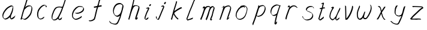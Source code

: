 SplineFontDB: 3.0
FontName: SwanHand
FullName: SwanHand
FamilyName: SwanHand
Weight: Regular
Copyright: Copyright (c) 2016, William Seymour
UComments: "2016-5-23: Created with FontForge (http://fontforge.org)"
Version: 001.000
ItalicAngle: 0
UnderlinePosition: -100
UnderlineWidth: 50
Ascent: 800
Descent: 200
InvalidEm: 0
LayerCount: 2
Layer: 0 0 "Back" 1
Layer: 1 0 "Fore" 0
XUID: [1021 547 -597214956 2349]
FSType: 0
OS2Version: 0
OS2_WeightWidthSlopeOnly: 0
OS2_UseTypoMetrics: 1
CreationTime: 1464011425
ModificationTime: 1464357184
PfmFamily: 17
TTFWeight: 400
TTFWidth: 5
LineGap: 90
VLineGap: 0
OS2TypoAscent: 0
OS2TypoAOffset: 1
OS2TypoDescent: 0
OS2TypoDOffset: 1
OS2TypoLinegap: 90
OS2WinAscent: 0
OS2WinAOffset: 1
OS2WinDescent: 0
OS2WinDOffset: 1
HheadAscent: 0
HheadAOffset: 1
HheadDescent: 0
HheadDOffset: 1
OS2Vendor: 'PfEd'
MarkAttachClasses: 1
DEI: 91125
LangName: 1033
Encoding: ISO8859-1
UnicodeInterp: none
NameList: AGL For New Fonts
DisplaySize: -48
AntiAlias: 1
FitToEm: 0
WinInfo: 80 16 4
BeginPrivate: 1
BlueValues 22 [-7 4 581 596 992 998]
EndPrivate
Grid
108 558 m 1
 110 472 l 0
 104 416 l 0
 96 358 l 0
 100 312 l 0
 108 262 l 0
 118 198 l 0
 126 152 l 0
 124 42 l 0
 123.346307587 37.7509829705 122 33.3101874005 122 28 c 0
 122 16.561604725 119.879229007 14 132 14 c 0
 160.538266725 21.6454537307 177.807889626 40.0234994899 196 64 c 0
 209.269199334 83.3899248868 225.646741314 100.47706802 238 120 c 0
 252.595461641 135.518305006 258.770243529 154.502654321 270 172 c 0
 282.562070828 191.522472083 293.835649397 212.493580013 302 234 c 0
 312.225690653 262.18813096 323.12227207 289.019036787 334 316 c 0
 337.738304922 325.272438898 346.330514834 344.416627025 354 352 c 0
 368 412 l 0
 374 462 l 0
 382 502 l 0
 384 506 l 0
 396 554 l 0
 398 564 l 1025
EndSplineSet
TeXData: 1 0 0 346030 173015 115343 0 1048576 115343 783286 444596 497025 792723 393216 433062 380633 303038 157286 324010 404750 52429 2506097 1059062 262144
AnchorClass2: "df" "" 
BeginChars: 256 26

StartChar: n
Encoding: 110 110 0
Width: 685
VWidth: 0
Flags: W
HStem: -0 21G<108 144.5 414.5 421> 551 41<392.232 531.74> 551 35<400.246 473.11>
VStem: 547 38<408.115 531.101>
LayerCount: 2
Fore
SplineSet
209 495 m 1xd0
 192 515 l 1
 218 534 266 586 284 586 c 0xb0
 285 586 286 586 287 585 c 0
 295 581 302 567 302 558 c 0
 302 557 302 556 302 555 c 0
 299 543 299 527 297 517 c 1
 327 557 367 570 416 582 c 0
 437 587 455 592 474 592 c 0
 499 592 524 583 550 555 c 1
 577 526 585 500 585 477 c 0
 585 452 576 430 572 409 c 0
 555 321 528 272 500 184 c 0
 485 138 466 100 457 66 c 1
 467 78 500 100 508 105 c 0
 510 106 507 91 507 90 c 1
 506 74 l 1
 488 56 484 52 471 40 c 0
 442 12 425 -0 417 -0 c 0
 412 0 404 5 404 14 c 4
 404 52 445.586773658 162.129860069 464 220 c 0
 492 308 518.458984375 354.293945312 536 442 c 0
 539 457 547 471 547 482 c 0
 547 501 544 516 538 529 c 1
 527 540 508 551 479 551 c 0
 468 551 455.875359929 549.5319098 442 546 c 0
 387 532 348.35533005 518.803299674 320 468 c 0
 248 339 159 0 130 0 c 0
 128 0 109 -2 108 0 c 0
 103 10 100 10 100 12 c 0
 100 14 103 17 108 35 c 0
 166 224 227 352 266 542 c 1
 249 527 226 505 209 495 c 1xd0
EndSplineSet
Validated: 1
EndChar

StartChar: o
Encoding: 111 111 1
Width: 690
VWidth: 0
Flags: W
HStem: 4 37<206.733 337.253> 557 39<453 504.263>
VStem: 100 37<116.486 284.738> 563 27<359.638 491.272>
LayerCount: 2
Fore
SplineSet
306 544 m 5
 302 550 l 4
 288 568 l 5
 310 577 330 577 348 583 c 4
 355 585 363 587 372 589 c 4
 396 592 416 596 435 596 c 4
 451 596 467 594 487 585 c 4
 506 577 536 564 566 519 c 4
 578 501 586 489 588 474 c 4
 589 464 590 454 590 445 c 4
 590 414 583 388 575 352 c 4
 565 302 555 274 537 226 c 4
 518 176 510 154 479 113 c 4
 448 73 427 53 385 36 c 4
 348 20 320 4 285 4 c 4
 277 4 267 5 258 7 c 4
 222 15 185 20 140 82 c 4
 132 92 126 101 121 111 c 5
 105 141 100 165 100 190 c 4
 100 214 105 238 110 267 c 4
 119 324 136 354 165 400 c 4
 198 454 219 485 267 520 c 4
 280 529 289 535 303 542 c 5
 324 550 306 544 306 544 c 5
453 557 m 5
 453 557 455 556 455 555 c 4
 471 539 478 524 479 522 c 4
 480 518 480 515 480 512 c 4
 480 505 479 499 479 493 c 4
 479 491 479 490 479 488 c 5
 446 523 l 5
 446 527 446 535 446 536 c 5
 439 536 434 535 427 533 c 4
 415 530 404 528 393 525 c 4
 359 516 333 507 298 482 c 4
 251 447 230 416 197 362 c 4
 167 316 151 287 142 230 c 4
 139 211 137 194 137 179 c 4
 137 148 144 122 158 95 c 5
 161 90 165 85 166 84 c 4
 169 79 184 56 229 45 c 4
 241 42 253 41 263 41 c 4
 293 41 318 51 352 65 c 4
 394 82 438 112 465 154 c 4
 498 206 503 224 522 274 c 4
 539 322 547 335 556 386 c 4
 560 413 563 427 563 442 c 4
 563 453 561 465 558 484 c 4
 556 495 541 509 540 512 c 5
 531 525 526 535 511 542 c 4
 491 550 476 557 459 557 c 4
 457 557 455 557 453 557 c 5
EndSplineSet
Validated: 1
EndChar

StartChar: a
Encoding: 97 97 2
Width: 738
VWidth: 0
Flags: W
HStem: 13.6555 36.5575<177.48 267.587> 548 41<437.306 523.676>
VStem: 100.308 35.6455<92.8964 230.66> 413.25 40.8033<57.8695 117>
LayerCount: 2
Back
SplineSet
550.125 540 m 0
 522.331054688 582.280273438 481.984375 571.637695312 448.125 561 c 0
 423.763671875 549.05078125 397.576171875 540.998046875 373.125 525 c 0
 333.686523438 493.569335938 290.354492188 464.583984375 256.125 429 c 0
 215.395507812 381.245117188 167.822265625 329.662109375 148.125 270 c 0
 133.48046875 231.15625 116.899414062 191.588867188 121.125 147 c 0
 109.3125 69.1875 187.594726562 15.7431640625 259.125 45 c 0
 304.970703125 60.9638671875 341.188476562 85.4921875 376.125 120 c 0
 418.56640625 158.01171875 456.069335938 201.983398438 481.125 255 c 0
 498.1640625 299.493164062 519.079101562 346.405273438 529.125 396 c 0
 556.026367188 500.90234375 539.079101562 546.48046875 505.125 423 c 0
 472.2578125 350.31640625 451.063476562 269.731445312 445.125 189 c 0
 442.370117188 151.556640625 433.125 116.860351562 433.125 78 c 0
 433.125 50.708984375 441.64453125 39 466.125 39 c 0
 520.88671875 39 579.360351562 102.931640625 625.125 129 c 0
 655.125 156 l 1025
EndSplineSet
Fore
SplineSet
426 214 m 1
 429 246 453 272 468 306 c 0
 486 346 489 363 502 403 c 0
 511 430 515 452 521 478 c 0
 524.696771953 490.938701834 522.41461515 522.668322614 531.519965122 522.668322614 c 0
 532.266832261 522.668322614 533.090315858 522.454842071 534 522 c 0
 540 519 545 524 549 506 c 0
 552.5 492 553.5 482.5 553.5 475.875 c 0
 553.5 469.25 552.5 465.5 552 463 c 0
 550 431 546 413 539 382 c 0
 530 338 524 312 504 272 c 0
 486 235 480 206 462 178 c 0
 461 170 460 162 459 152 c 0
 458 143 457 135 455 128 c 0
 454.322875656 122.131589015 454.053304536 117.180172785 454.053304536 112.69730947 c 0
 454.053304536 97.3188429478 457.225708115 87.4544646701 458 65 c 1
 465 66 460 55 467 58 c 0
 502 72 519 85 550 106 c 0
 584 129 601 145 634 170 c 1
 644 164 l 1
 611 139 619 93 585 70 c 0
 554 49 537 36 502 22 c 0
 494.116432289 18.9678585726 486.968375108 16.671227676 479.663759678 16.671227676 c 0
 474.923067188 16.671227676 470.116432289 17.6385697129 465 20 c 1
 465 20 465.132231405 19.7685950413 465.132231405 19.6123215627 c 0
 465.132231405 19.5326527305 465.097864458 19.4725105729 464.994089754 19.4725105729 c 0
 464.181853133 19.4725105729 459.117647059 23.1568627451 433 50 c 0
 415.956521739 67.0434782609 412.621928166 72.6011342155 412.621928166 76.370674776 c 0
 412.621928166 78.7939508507 414 80.4782608696 414 84 c 0
 413.5 90 413.25 95.75 413.25 101.25 c 0
 413.25 106.75 413.5 112 414 117 c 1
 389 89 368 73 333 50 c 0
 302 30 282 20 246 15 c 0
 240.374109685 14.0998575496 235.203988612 13.6554843416 230.318696264 13.6554843416 c 0
 213.495014235 13.6554843416 200.049216523 18.9254629639 183 29 c 0
 178 32 179 27 140 67 c 0
 114 94 116 96 112 109 c 0
 104.081208782 132.756373654 100.308351736 151.330329592 100.308351736 172.929564594 c 0
 100.308351736 181.333846351 100.879560443 190.196153875 102 200 c 0
 107 243 117 267 137 306 c 0
 160 351 177 374 209 413 c 0
 239 450 258 470 295 500 c 0
 328 526 348 537 387 556 c 0
 416 570 440 589 472 589 c 0
 501 589 514 571 541 560 c 1
 569 519 l 1
 542 530 529 548 500 548 c 0
 468 548 451 534 422 520 c 0
 384 501 363 490 330 464 c 0
 293 434 274 414 244 377 c 0
 212 338 195 315 172 270 c 0
 152 231 142 207 137 164 c 0
 136.28546882 157.747852177 135.953853746 152.133897862 135.953853746 146.941532704 c 0
 135.953853746 123.066641994 142.964960744 108.105117767 152 81 c 0
 154 77 159 73 160 70 c 0
 178.172793719 60.480917576 185.112579562 50.2129679602 202.204943097 50.2129679602 c 0
 204.864063004 50.2129679602 207.768907107 50.4614845178 211 51 c 0
 247 56 267 66 298 86 c 0
 338 112 360 130 391 167 c 0
 396 173 400 178 405 184 c 0
 413 194 420 204 426 214 c 1
EndSplineSet
Validated: 1
EndChar

StartChar: d
Encoding: 100 100 3
Width: 845
VWidth: 0
Flags: HW
HStem: -7 38<161.184 269.032> 501 42<432.282 531.887> 521 34<346.369 508.236> 972.16 20G<715.152 724.632>
VStem: 100 35<55.3158 207.431> 367 39<58.1399 66>
LayerCount: 2
Back
SplineSet
782.626953125 547 m 1
 662.626953125 571 l 0
 651.068359375 567.193359375 637.827148438 563.614257812 626.626953125 559 c 0
 592.447265625 543.733398438 554.375 528.80859375 533.626953125 502 c 0
 515.977539062 479.194335938 493.85546875 450.380859375 473.626953125 424 c 0
 473.626953125 423.999023438 473.625976562 423.997070312 470.626953125 415 c 0
 437.626953125 346 l 0
 413.626953125 277 l 0
 392.626953125 211 l 0
 380.626953125 145 l 0
 380.626953125 49 l 0
 396.280273438 16.2021484375 432.9453125 -7.353515625 473.626953125 -2 c 0
 510.854492188 2.8994140625 527.734375 8.7587890625 560.626953125 22 c 0
 611.626953125 76 l 0
 653.626953125 136 l 0
 716.626953125 253 l 0
 725.626953125 268 l 0
 773.626953125 394 l 0
 820.626953125 565 l 0
 854.626953125 711 l 0
 862.626953125 741 l 0
 892.626953125 852 l 0
 910.626953125 922 l 0
 941.626953125 1078 l 0
 960.59765625 1202.14941406 933.4453125 1072.67089844 911.626953125 1015 c 0
 884.626953125 910 l 0
 875.626953125 880 l 0
 839.626953125 769 l 0
 779.626953125 544 l 0
 752.626953125 451 l 0
 713.626953125 337 l 0
 683.626953125 244 l 0
 665.626953125 172 l 0
 650.626953125 67 l 0
 649.591796875 55.9609375 647.626953125 45.5244140625 647.626953125 34 c 0
 647.626953125 16.55078125 657.625976562 7 674.626953125 7 c 0
 705.780273438 7 720.33984375 25.892578125 746.626953125 37 c 0
 815.626953125 103 l 1025
EndSplineSet
Fore
SplineSet
532 501 m 1xdc
 531 501 530 501 530 501 c 0xdc
 502 501 484 517 453 520 c 0
 445 521 438 521 432 521 c 0xbc
 415 521 401 519 383 514 c 0
 349 505 326 502 299 480 c 0
 262 450 249 424 225 384 c 0
 204 349 198 326 183 288 c 0
 166 243 152 218 143 170 c 0
 138 145 135 126 135 106 c 0
 135 93 136 80 139 65 c 0
 142 51 150 47 154 37 c 1
 168 32 179 31 192 31 c 0
 199 31 207 31 216 32 c 0
 233 34 244 34 258 43 c 0
 292 63 313 75 338 105 c 0
 375 149 388 180 414 230 c 0
 459 318 484 366 518 458 c 0
 523 474 528 487 532 501 c 1xdc
504 544 m 0
 506 543 509 543 512 543 c 0xdc
 528 543 555 551 558 561 c 0
 574 604 592 645 605 690 c 0
 620 741 626 752 642 802 c 0
 658 852 654 843 669 894 c 0
 679 928 675 922 684 954 c 0
 688 968 692 992 704 992 c 0
 704.799804688 992 711.360351562 992.16015625 718.944335938 992.16015625 c 0
 730.3203125 992.16015625 744 991.799804688 744 990 c 0
 744 989 729 967 729 966 c 0
 723 937 716 935 710 906 c 0
 698 850 700 865 686 810 c 0
 667 734 645 694 624 618 c 0
 608 560 584 520 568 471 c 0
 564 457 559 442 553 426 c 0
 519 334 494 285 449 198 c 0
 433 166 422 142 406 118 c 1
 407 118 l 1
 406 110 405 102 405 94 c 0
 405 85 406 76 406 66 c 0
 406 61 405 56 405 51 c 0
 405 47 425 56 424 53 c 1
 435 54 421 45 432 50 c 0
 450 58 460 63 475 74 c 0
 501 93 512 106 536 127 c 1
 531 97 l 1
 520 71 529 69 510 41 c 0
 499 26 485 26 467 17 c 0
 456 12 448 9 435 7 c 0
 427 6 422 7 415 11 c 0
 406 16 370 51 368 58 c 0
 367 61 367 63 367 66 c 1
 344 40 324 29 293 10 c 0
 279 2 268 2 251 0 c 0
 233 -2 218 -7 203 -7 c 0
 194 -7 186 -5 177 0 c 0
 174 2 177 -4 141 30 c 0
 101 67 108 75 104 98 c 0
 101 113 100 126 100 138 c 0
 100 158 103 178 108 203 c 0
 117 251 131 275 148 320 c 0
 163 358 169 381 190 416 c 0
 214 457 227 482 264 513 c 0
 291 535 313 538 348 547 c 0
 369 552 380 555 398 555 c 0xbc
 402 555 407 554 413 554 c 0
 448 551 482 549 504 544 c 0
EndSplineSet
Validated: 1
EndChar

StartChar: h
Encoding: 104 104 4
Width: 663
VWidth: 0
Flags: HW
HStem: 0 21G<125.479 134.979 415.467 418.707> 567.889 31.7986<360.925 483.894> 978 20G<408.21 413.979>
VStem: 99.9795 32<10.1939 33.9531> 522.575 40.4243<431.769 552.028>
LayerCount: 2
Back
SplineSet
493.72265625 990 m 4
 463.9921875 971.690429688 454.08984375 950.854492188 433.72265625 930 c 4
 388.72265625 837 l 4
 358.72265625 756 l 4
 310.72265625 600 l 4
 308.065429688 579.388671875 299.151367188 560.245117188 292.72265625 540 c 4
 287.302734375 522.93359375 280.302734375 505.385742188 274.72265625 492 c 4
 247.72265625 414 l 4
 211.72265625 303 l 4
 184.72265625 228 l 4
 157.72265625 171 l 4
 151.72265625 153 l 4
 130.72265625 84 l 4
 112.72265625 27 l 4
 139.72265625 96 l 4
 142.72265625 111 l 4
 175.72265625 210 l 4
 217.72265625 318 l 4
 241.72265625 390 l 4
 249.642578125 406.744140625 251.951171875 425.6875 262.72265625 441 c 4
 270.122070312 466.9375 290.84765625 485.533203125 301.72265625 510 c 4
 330.630859375 541.763671875 361.713867188 576.520507812 403.72265625 582 c 4
 468.826171875 590.715820312 536.944335938 556.80078125 529.72265625 492 c 4
 528.91796875 484.784179688 523.17578125 426.948242188 517.72265625 429 c 4
 493.72265625 369 l 4
 466.72265625 297 l 4
 439.72265625 222 l 4
 412.72265625 150 l 4
 388.72265625 81 l 4
 383.502929688 62.5576171875 373.72265625 44.533203125 373.72265625 27 c 4
 373.72265625 21.9873046875 378.48828125 24 382.72265625 24 c 4
 394.108398438 24 407.661132812 41.9541015625 415.72265625 48 c 4
 496.72265625 129 l 1029
EndSplineSet
Fore
SplineSet
204.979492188 231 m 1
 204.979492188 230 l 2
 198.979492188 208 192.979492188 186 185.979492188 160 c 0
 170.979492188 104 137.979492188 1 131.979492188 0 c 0
 130.979492188 0 l 0
 119.979492188 7 100.979492188 19 99.9794921875 31 c 0
 99.9794921875 32 100.979492188 33 100.979492188 34 c 0
 127.979492188 129 143.979492188 174 164.979492188 261 c 0
 177.979492188 313 192.979492188 359 208.979492188 422 c 0
 239.979492188 542 263.334960938 613.916992188 290.979492188 733 c 0
 303.979492188 789 310.979492188 822 324.979492188 877 c 0
 335.057617188 916.590820312 335.979492188 935 344.979492188 972 c 0
 352.213867188 1001.74316406 398.979492188 993 428.979492188 998 c 1
 401.979492188 972 l 2
 387.297851562 957.862304688 388.255859375 965.104492188 380.979492188 936 c 0
 371.979492188 900 369.057617188 884.590820312 358.979492188 845 c 0
 344.979492188 790 340.286132812 755.184570312 325.979492188 700 c 0
 311.979492188 646 299.979492188 602 288.979492188 560 c 1
 297.979492188 571 309.979492188 580 324.979492188 589 c 0
 335.979492188 595 345.979492188 598 355.979492188 599 c 0
 359.729492188 599.5 363.541992188 599.6875 367.463867188 599.6875 c 0
 379.229492188 599.6875 391.979492188 598 406.979492188 598 c 0
 436.979492188 597 452.979492188 597 481.979492188 585 c 0
 522.979492188 571 554.979492188 556 559.979492188 532 c 0
 560.979492188 528 560.979492188 523 561.979492188 518 c 0
 562.680664062 511.219726562 563 503.947265625 563 496.4765625 c 0
 563 471.99609375 559.576171875 445.388671875 554.979492188 427 c 0
 536.979492188 361 521.979492188 324 500.979492188 258 c 0
 475.979492188 181 457.979492188 135 438.979492188 63 c 1
 442.979492188 69 448.979492188 74 454.979492188 80 c 2
 483.979492188 112 l 1
 491.979492188 81 l 1
 479.979492188 44 484.979492188 40 456.979492188 20 c 0
 436.979492188 6 449.979492188 15 418.979492188 4 c 0
 418.874023438 3.982421875 418.764648438 3.9736328125 418.651367188 3.9736328125 c 0
 412.284179688 3.9736328125 392.979492188 31 392.979492188 31 c 2
 385.979492188 38 382.979492188 44 381.979492188 50 c 0
 380.979492188 61 387.979492188 70 389.979492188 79 c 0
 411.979492188 162 429.979492188 208 455.979492188 290 c 0
 476.979492188 356 491.979492188 392 509.979492188 458 c 0
 515.159179688 479.583007812 522.575195312 495.203125 522.575195312 513.870117188 c 0
 522.575195312 516.825195312 522.389648438 519.856445312 521.979492188 523 c 0
 521.979492188 526 520.979492188 529 519.979492188 532 c 0
 517.979492188 544 511.979492188 545 499.979492188 554 c 1
 483.979492188 559 472.979492188 566 450.979492188 567 c 0
 437.646484375 567 426.090820312 567.888671875 415.423828125 567.888671875 c 0
 410.090820312 567.888671875 404.979492188 567.666992188 399.979492188 567 c 0
 389.979492188 566 380.979492188 564 369.979492188 558 c 0
 335.979492188 539 321.979492188 518 304.979492188 486 c 0
 285.979492188 449 270.979492188 418 258.979492188 388 c 0
 243.979492188 349 232.979492188 312 215.979492188 262 c 0
 211.979492188 252 208.979492188 241 204.979492188 232 c 2
 204.979492188 231 l 1
EndSplineSet
Validated: 1
EndChar

StartChar: e
Encoding: 101 101 5
Width: 700
VWidth: 0
Flags: W
HStem: 2.21115 21G<251.864 259.287> 547.858 33.3384<363.157 518.079>
VStem: 100.367 37.0026<109.485 274.345> 570.531 33.5942<430.316 489.105>
LayerCount: 2
Back
SplineSet
263.044921875 272 m 0
 299.640625 275.756835938 354.200195312 278.6015625 381.044921875 288 c 0
 405.39453125 296.525390625 432.360351562 301.2421875 453.044921875 312 c 0
 501.798828125 334.944335938 542.079101562 364.626953125 564.044921875 411 c 0
 573.520507812 431.00390625 582.044921875 448.78515625 582.044921875 480 c 0
 583.815429688 538.719726562 532.743164062 556.13671875 480.044921875 561 c 0
 440.016601562 564.694335938 405.807617188 576.5546875 380.044921875 562.83203125 c 0
 355.314453125 549.659179688 340.916015625 539.342773438 317.044921875 524.512695312 c 0
 293.098632812 509.635742188 259.748046875 495.278320312 243.044921875 470.758789062 c 0
 236.780273438 461.5625 214.533203125 437.88671875 208.1875 427 c 0
 200.373046875 413.59375 188.124023438 394.4921875 176.280273438 382 c 0
 144.466796875 322 l 0
 122.325195312 234 l 0
 116.043945312 139 l 0
 163.58984375 59 l 0
 236.044921875 20.234375 l 0
 357.044921875 45 l 0
 414.044921875 72 l 0
 420.044921875 78 l 0
 490.044921875 123 l 0
 506.044921875 150 l 1025
EndSplineSet
Fore
SplineSet
300 255 m 1
 205 288 l 1
 249 293 316 292 359 303 c 0
 400 313 423 322 460 342 c 0
 492 360 511 372 535 400 c 0
 554 423 558 440 566 469 c 0
 568.704164999 479.816659995 570.530828997 484.19831265 570.530828997 489.105486612 c 0
 570.530828997 493.27167534 569.214169002 497.816659995 566 507 c 0
 566 508 555 520 555 521 c 1
 544 527 540 533 525 536 c 0
 503 541 490 542 467 544 c 0
 449.483243692 545.297537504 436.596397215 547.85777769 422.605046269 547.85777769 c 0
 415.030390993 547.85777769 407.132012444 547.107387487 398 545 c 0
 378 540 369 535 351 525 c 0
 330 512 319 500 300 485 c 0
 278 468 268 455 250 435 c 0
 230 412 217 400 201 374 c 0
 183 345 175 327 163 295 c 0
 151 262 144 243 139 208 c 0
 137.937742252 198.705244702 137.369155795 190.186258577 137.369155795 182.087194592 c 0
 137.369155795 159.688711259 141.717902119 140.501938014 152 117 c 0
 164 91 171 91 186 72 c 1
 194 66 217 49 227 46 c 0
 246 41 229 42 248 44 c 0
 275 47 284 46 309 55 c 0
 350 70 372 80 411 100 c 0
 435 112 448 120 469 137 c 0
 479 145 482 153 490 164 c 1
 506 149 l 1
 506 145.571428571 506.163265306 141.163265306 506.163265306 136.428571429 c 0
 506.163265306 124.591836735 505.142857143 110.714285714 498 105 c 0
 477 88 469 78 445 66 c 0
 406 46 385 34 344 19 c 0
 319 10 305 7 278 4 c 0
 269.502941686 3.105572809 262.605883371 2.211145618 255.96718427 2.211145618 c 0
 247.761300899 2.211145618 239.950155281 3.577708764 230 8 c 0
 206 18 157 52 134 80 c 1
 116 103 111 126 105 154 c 0
 101.656854249 170.238136502 100.366557715 183.51104636 100.366557715 196.7600042 c 0
 100.366557715 211.252195506 101.910369 225.715728753 104 244 c 0
 109 279 116 298 128 331 c 0
 140 363 148 381 165 410 c 0
 182 436 195 448 215 471 c 0
 233 491 243 504 265 521 c 0
 284 536 296 541 318 553 c 0
 336 564 345 571 365 576 c 0
 381.483339502 579.803847577 393.143593539 581.196152423 406.350998904 581.196152423 c 0
 413.976297946 581.196152423 422.117314098 580.732050808 432 580 c 0
 455 578 468 577 490 572 c 0
 508 568 518 567 533 557 c 0
 549 546 592 503 598 486 c 0
 602.083333333 474.333333333 604.125 465.048611111 604.125 455.366898148 c 0
 604.125 448.451388889 603.083333333 441.333333333 601 433 c 0
 594 404 589 387 570 364 c 0
 546 336 527 324 495 306 c 0
 458 286 435 277 394 267 c 0
 351 257 344 260 300 255 c 1
EndSplineSet
Validated: 1
EndChar

StartChar: s
Encoding: 115 115 6
Width: 687
VWidth: 0
Flags: W
HStem: -18.2414 36<230.174 373.598> 545.09 36.4397<392.008 528.671>
VStem: 519.25 36<133.774 242.594>
LayerCount: 2
Back
SplineSet
567.026367188 503 m 0
 573.858398438 556.028320312 497.67578125 563.64453125 457.026367188 563 c 0
 376.993164062 561.731445312 258.076171875 500.529296875 275.026367188 409 c 4
 280.026367188 382 315.74609375 380.520507812 335.026367188 369 c 4
 417.026367188 320 539.026367188 311.6640625 539.026367188 181 c 0
 539.026367188 73.9853515625 396.913085938 3 305.026367188 3 c 0
 219.91015625 -0.009765625 130.397460938 60.0234375 117.026367188 147 c 1024
EndSplineSet
Fore
SplineSet
571 493 m 0
 561 502 552 513 551 518 c 0
 550 524 549 532 549 533 c 1
 536 540 529 541 512 543 c 0
 500.875388203 544.236067977 492.042572473 545.090169944 482.66873708 545.090169944 c 0
 476.875388203 545.090169944 470.875388203 544.763932023 464 544 c 0
 435 540 418 539 392 527 c 0
 350 508 331 493 305 455 c 0
 294 440 293 429 290 410 c 1
 289 404 289 399 290 397 c 1
 320 380 334 376 366 361 c 0
 394 349 412 345 443 329 c 0
 466 316 491 300 520 266 c 1
 545 238 546 224 551 207 c 1
 554.062870566 195.973665961 555.249505911 187.574061232 555.249505911 178.583053057 c 0
 555.249505911 172.896640198 554.774851773 166.973665961 554 160 c 1
 552 138 550 125 541 106 c 0
 531 84 521 74 505 57 c 0
 487 38 476 27 453 15 c 0
 431 3 416 2 392 -4 c 0
 366 -11 351 -17 324 -18 c 0
 320.042190121 -18.1583123952 316.309945571 -18.241436347 312.731846777 -18.241436347 c 0
 293.708438024 -18.241436347 279.042190121 -15.8918132338 258 -10 c 1
 235 -4 220 3 197 18 c 0
 171 36 149 60 133 81 c 1
 115 104 113 115 106 130 c 1
 102 142 102 149 100 160 c 0
 99 165 107 161 116 152 c 0
 126 144 135 133 136 128 c 0
 138 117 138 110 141 102 c 1
 149 83 155 76 159 71 c 1
 171 56 170 58 182 50 c 0
 197 39 204 32 227 26 c 1
 247.200502516 20.1081867662 260.31662479 17.758563653 278.870320401 17.758563653 c 0
 282.3600712 17.758563653 286.042190121 17.8416876048 290 18 c 0
 317 19 332 25 358 32 c 0
 382 38 397 39 419 51 c 0
 440 63 451 74 469 93 c 0
 485 110 495 120 505 140 c 0
 514 159 516 172 518 194 c 0
 518.774851773 200.973665961 519.249505911 206.596442563 519.249505911 211.798764486 c 0
 519.249505911 220.024357685 518.062870566 227.198814188 515 237 c 1
 512 258 501 267 499 269 c 1
 492 277 493 280 468 293 c 0
 442 307 424 313 394 327 c 0
 364 340 345 347 313 365 c 0
 308 368 278 385 260 413 c 0
 260 413 260 414 259 414 c 0
 252 427 252 434 254 444 c 1
 257 463 258 475 269 491 c 0
 295 529 316 544 358 563 c 0
 384 575 401 576 430 580 c 0
 436.615800423 581.102633404 442.691245103 581.529822128 448.623543568 581.529822128 c 0
 458.831600847 581.529822128 468.615800423 580.264911064 480 579 c 0
 497 577 507 575 524 566 c 1
 540 558 563 537 577 518 c 0
 577 517 578 516 579 515 c 0
 589 499 585 494 587 486 c 0
 588 481 581 485 571 493 c 0
EndSplineSet
Validated: 1
EndChar

StartChar: i
Encoding: 105 105 7
Width: 470
VWidth: 0
Flags: HW
HStem: 6.58879 36.4112<90.3484 134.9> 651 92<293.695 335.943>
VStem: 53.9486 36.1938<43.5343 145.375> 275.142 81<671.264 724.711>
LayerCount: 2
Fore
SplineSet
369 621 m 0
 366 600 347 576 326 569 c 0
 322 568 318 567 315 567 c 0
 303 566 294 575 293 588 c 0
 293 589 294 592 294 595 c 0
 297 616 316 640 337 647 c 0
 341 648 345 649 348 649 c 0
 360 650 369 642 370 628 c 0
 370 625 369 624 369 621 c 0
181 470 m 0
 169 476 151 481 154 482 c 0
 184 493 215 503 245 515 c 0
 250 517 251 524 269 513 c 0
 298 498 299 484 299 484 c 1
 299.064037816 482.527130239 299.095268897 481.12397479 299.095268897 479.782130165 c 0
 299.095268897 460.170033584 292.423659659 453.655205871 284 434 c 0
 258 373 236 341 209 280 c 0
 189 235 181 207 165 161 c 0
 154 132 145 117 141 88 c 0
 138.531373033 74.011113856 136.739870411 64.7620981232 136.739870411 54.1238722745 c 0
 136.739870411 51.8339895115 136.822875656 49.4797408225 137 47 c 0
 137 44 137 42 137 39 c 2
 137 39 137 36 137 36 c 1
 142 36 148 37 154 39 c 0
 169 43 177 52 189 61 c 0
 217 80 227 93 254 113 c 0
 257 113 255 109 260 98 c 0
 264 88 261 83 261 80 c 0
 253 52 252 51 225 31 c 0
 213 22 204 14 189 10 c 0
 182 8 176 6 170 6 c 0
 162 6 153 8 139 16 c 0
 122 26 109 41 107 44 c 0
 100 53 102 59 101 65 c 0
 101 68 101 71 100 73 c 0
 100 89 102 99 105 116 c 0
 109 145 118 160 129 189 c 0
 145 235 153 262 173 308 c 0
 200 368 221 401 248 462 c 0
 251 468 252 472 255 477 c 1
 240 471 229 467 209 459 c 0
 205 459 191 465 181 470 c 0
EndSplineSet
Validated: 1
EndChar

StartChar: j
Encoding: 106 106 8
Width: 618
VWidth: 0
Flags: W
HStem: 4.87613 33.1239<154.182 194.661> 575.878 20G<395.513 400.77> 645 92<455.553 497.801>
VStem: 99.72 36.28<56.6663 141.738> 438 80<665.264 720.041>
LayerCount: 2
Back
SplineSet
94.3974609375 534 m 0
 123.2265625 540.89453125 137.013671875 548.342773438 158.397460938 556 c 0
 166.857421875 559.029296875 181.551757812 564 190.397460938 564 c 0
 200.649414062 566.676757812 194.255859375 552.282226562 196.397460938 546 c 0
 193.744140625 519.389648438 185.73828125 499.64453125 174.397460938 476 c 0
 160.465820312 444.665039062 144.377929688 407.80859375 138.397460938 372 c 0
 128.875976562 349.354492188 119.717773438 327.02734375 108.397460938 306 c 0
 99.0263671875 289.713867188 90.7490234375 274.6015625 84.3974609375 258 c 0
 71.2314453125 236.711914062 66.1572265625 212.595703125 58.3974609375 190 c 0
 50.1494140625 173.725585938 44.8046875 156.198242188 38.3974609375 140 c 0
 34.392578125 129.876953125 30.3720703125 119.80859375 26.3974609375 110 c 0
 10.3974609375 66 l 0
 -7.6025390625 6 l 4
 -30.6025390625 -32 l 0
 -42.974609375 -37.2490234375 -46.369140625 -46 -63.6025390625 -46 c 0
 -102.801757812 -46 -120.602539062 10 -120.602539062 36 c 0
 -120.602539062 49.998046875 -122.602539062 67 -121.602539062 81 c 1024
EndSplineSet
Fore
SplineSet
517 705 m 0
 513 681 492 654 470 647 c 0
 466 646 462 645 459 645 c 0
 446 645 438 655 438 670 c 0
 438 672 438 675 438 678 c 0
 442 703 463 730 485 737 c 0
 489 738 493 739 496 739 c 0
 509 739 518 729 518 713 c 0
 518 710 517 708 517 705 c 0
334 551 m 0
 327 555 309 564 311 565 c 0
 342 576 358 584 389 592 c 0
 390.964956139 592.491239035 392.929912279 595.878267542 398.095549276 595.878267542 c 0
 403.445438592 595.878267542 412.228410081 592.245307024 428 578 c 0
 430 576 432 574 433 572 c 0
 446.589484596 557.792811559 449.495344059 550.072109805 449.495344059 544.359787233 c 0
 449.495344059 540.824437776 448.382296155 538.058369238 448 535 c 1
 438 498 427 480 413 445 c 0
 390 391 376 361 353 307 c 0
 334 264 325 239 307 195 c 0
 288 151 277 126 257 82 c 0
 246 58 244 41 227 20 c 1
 220 10 211 6 198 5 c 0
 196.766894978 4.91779299852 195.554063929 4.87613394359 194.356506865 4.87613394359 c 0
 180.986484018 4.87613394359 169.520273973 10.0686910193 153 22 c 0
 123 43 111 66 107 76 c 1
 100 91 101 102 100 116 c 0
 99.8 118.6 99.72 121 99.72 123.28 c 0
 99.72 132.4 101 139.6 101 150 c 0
 101 153 109 149 119 141 c 0
 128 133 136 123 136 119 c 0
 136 108.6 134.72 101.4 134.72 92.792 c 0
 134.72 90.64 134.8 88.4 135 86 c 0
 136 71 136 61 141 49 c 1
 142 46 143 45 144 42 c 1
 147 41 155 38 166 38 c 0
 178 39 186 42 193 52 c 1
 209 73 211 89 222 113 c 0
 242 158 253 182 272 227 c 0
 291 270 299 295 318 339 c 0
 341 392 356 422 378 476 c 0
 391 508 401 525 410 556 c 1
 387 549 388 549 362 539 c 0
 360 538 346 544 334 551 c 0
EndSplineSet
Validated: 1
EndChar

StartChar: f
Encoding: 102 102 9
Width: 862
VWidth: 0
Flags: HW
HStem: -59 32<108.436 221.188> 537 55<308.846 445 513 632.166> 942 55<657.824 730.114>
LayerCount: 2
Back
SplineSet
642 553 m 1
 320 492 l 1053
631 606 m 1
 308 543 l 1049
EndSplineSet
Fore
SplineSet
754 951 m 0
 762 937 764 924 760 926 c 0
 738 932 728 941 708 942 c 0
 707 942 705 942 704 942 c 0
 686 942 678 932 661 922 c 0
 638 908 624 904 607 880 c 0
 583 846 577 822 564 781 c 0
 543 718 534.482443733 681.170996797 520 616 c 0
 518 607 514 590 512 583 c 1
 541 586 593 600 630 606 c 0
 632.961316433 606.480213476 632 592 635 576 c 0
 637.971563339 560.151662191 642.943746462 554.578235912 640 554 c 0
 584 543 537 532 492 524 c 1
 482 495 475.965956721 479.010103934 465 442 c 0
 441 361 409 212 388 131 c 0
 366 47 381 98 355 21 c 0
 351 7 351 13 346 8 c 0
 337 -2 346 5 331 -6 c 0
 311 -20 265 -43 243 -51 c 0
 228 -58 226 -59 220 -59 c 0
 218 -59 216 -59 212 -59 c 0
 210 -59 207 -59 204 -59 c 0
 173 -62 181 -64 149 -64 c 0
 146 -64 117 -62 108 -48 c 0
 100 -34 99 -27 102 -27 c 0
 133 -27 126 -26 157 -24 c 0
 181 -22 195 -23 217 -13 c 0
 240 -3 252 1 273 14 c 0
 296 29 278 16 299 35 c 0
 317 51 306 32 321 71 c 0
 352 151 355 202 376 286 c 0
 398 367 405.372946089 413.118838266 432 493 c 0
 437 508 435 502 439 514 c 1
 404 513 369.01171875 494 325 494 c 0
 322 494 321 500 316 518 c 0
 311.450010797 534.379961132 308.046518826 543.472406718 311 544 c 4
 377.144443105 555.815671673 404.675759299 564.622152494 453 571 c 5
 460 595 478.28885801 637.198724772 487 667 c 0
 506 732 510 771 531 834 c 0
 544 875 552 901 575 935 c 0
 592 959 607 962 629 976 c 0
 645 987 655 996 674 997 c 0
 676 997 679 997 681 997 c 0
 700 996 712 985 731 980 c 0
 736 978 746 965 754 951 c 0
EndSplineSet
Validated: 1
EndChar

StartChar: c
Encoding: 99 99 10
Width: 598
VWidth: 0
Flags: W
HStem: 8.39952 34.5984<193.445 300.535> 593.811 27.9527<370.338 446.187>
VStem: 96.3564 46.0498<104.946 343.213> 455 43<548.327 585.375>
LayerCount: 2
Back
SplineSet
355.241210938 496 m 0
 375.82421875 501.216796875 367.045898438 511.899414062 369.241210938 522 c 0
 366.323242188 541.53125 349.138671875 545.131835938 335.241210938 550 c 0
 312.32421875 557.884765625 293.116210938 570.3671875 265.241210938 570 c 0
 238.232421875 571.26953125 221.005859375 562.157226562 203.241210938 550 c 0
 187.711914062 538.916992188 172.866210938 531.846679688 159.241210938 520 c 0
 147.272460938 512.180664062 133.805664062 501.596679688 121.241210938 490 c 0
 104.306640625 484.094726562 98.4677734375 471.752929688 83.2412109375 462 c 0
 76.37109375 457.599609375 63.44140625 439.926757812 61.2412109375 434 c 0
 33.2412109375 402 l 0
 5.2412109375 368 l 0
 -16.7587890625 330 l 0
 -21.525390625 320.788085938 -22.0849609375 308.845703125 -26.7587890625 300 c 0
 -29.728515625 282.440429688 -37.17578125 267.051757812 -38.7587890625 250 c 0
 -49.4033203125 229.435546875 -54.5244140625 204.07421875 -54.7587890625 178 c 0
 -54.923828125 159.754882812 -60.7587890625 142.140625 -60.7587890625 122 c 0
 -53.49609375 72.7626953125 -20.345703125 36.2197265625 33.2412109375 34 c 0
 69.9111328125 32.84375 108.573242188 32.703125 131.241210938 50 c 0
 145.2265625 60.890625 161.073242188 68.80078125 177.241210938 82 c 1024
EndSplineSet
Fore
SplineSet
464 530 m 0
 452 538 444 546 445 548 c 0
 449 555 454 560 455 567 c 1
 456 576 455 581 451 588 c 1
 450 590 449 591 449 591 c 1
 440.282917549 592.74341649 432.916724457 593.811388301 425.723839331 593.811388301 c 0
 420.539501058 593.811388301 415.445195209 593.25658351 410 592 c 0
 389 588 373 583 354 571 c 0
 322 550 306 542 279 514 c 0
 240 474 223 449 192 404 c 0
 169 370 163 341 153 301 c 0
 145.746301613 270.006925075 142.406200438 247.710732842 142.406200438 222.354754564 c 0
 142.406200438 209.259208366 143.29713563 195.347497949 145 179 c 0
 149 138 150 109 169 76 c 0
 183 52 196 54 197 53 c 1
 206.899238535 49.7002538218 216.117956767 42.997906131 232.515559632 42.997906131 c 0
 235.995367913 42.997906131 239.798477069 43.2997461782 244 44 c 0
 272 48 289 52 312 67 c 0
 334 81 330 83 348 104 c 0
 350 106 364 108 378 107 c 0
 378.42504902 106.969639356 378.857472189 106.95494878 379.296401958 106.95494878 c 0
 392.46267517 106.95494878 411.483447279 120.173214486 412.943504747 120.173214486 c 0
 413.002606814 120.173214486 413.032934391 120.15155541 413.032934391 120.106483773 c 0
 413.032934391 120.079503827 413.022067303 120.044134606 413 120 c 0
 395 100 371 59 348 44 c 0
 325 29 312 20 284 16 c 0
 270.408537152 13.8253659444 259.477155523 8.39952151167 244.457034703 8.39952151167 c 0
 231.849296424 8.39952151167 216.360732819 12.2224383892 194 25 c 0
 148 51 132 74 121 98 c 0
 105 136 102 158 98 198 c 0
 96.873774392 208.811765837 96.3563731616 218.913236566 96.3563731616 228.612965311 c 0
 96.3563731616 261.976228011 102.477696338 290.586520715 111 327 c 0
 120 367 125 395 148 429 c 0
 179 474 197 501 236 541 c 0
 263 568 280 577 313 598 c 0
 332 611 348 616 370 620 c 0
 375.670319744 621.193751525 381.607834996 621.764046867 387.759384913 621.764046867 c 0
 402.220331945 621.764046867 417.86407127 618.61249695 434 613 c 0
 474 599 490 569 492 566 c 0
 497 557 499 550 498 540 c 1
 496 532 491 528 487 522 c 0
 486 519 475 523 464 530 c 0
EndSplineSet
Validated: 1
EndChar

StartChar: l
Encoding: 108 108 11
Width: 573
VWidth: 0
Flags: W
HStem: -20 24G<141.5 141.5 147 147.5> -7.22187 21G<145.5 145.5 164.541 171.626>
VStem: 99.9149 36<31.5089 100.116>
LayerCount: 2
Back
SplineSet
480.112304688 954 m 4
 464.434570312 943.6328125 457.95703125 927.37890625 450.112304688 912 c 0
 417.112304688 831 l 0
 366.112304688 690 l 0
 330.112304688 603 l 0
 255.112304688 435 l 0
 246.112304688 414 l 0
 204.112304688 300 l 0
 144.112304688 150 l 0
 120.112304688 72 l 0
 120.112304688 48 l 0
 120.112304688 20.994140625 133.782226562 18 162.112304688 18 c 0
 207.641601562 18 251.176757812 42.201171875 294.112304688 54 c 0
 354.112304688 90 l 1025
EndSplineSet
Fore
SplineSet
141 4 m 1xa0
 140 4 140 4 141 4 c 1xa0
439 884 m 0
 454 886 454 886 456 886 c 0
 463 886 493 893 486 881 c 0
 472 857 447 835 435 809 c 0
 417 768 426 791 410 749 c 0
 391 700 381 669 361 620 c 0
 339 566 327 537 304 485 c 0
 281 433 268 404 248 351 c 0
 228 299 220 269 200 217 c 0
 181 168 167 141 150 91 c 0
 143.401695159 71.2050854763 135.914867322 59.4068779118 135.914867322 39.6922107254 c 0
 135.914867322 38.4920105897 135.942614977 37.262470499 136 36 c 0
 136 34 137 31 137 31 c 1
 144 34 149 37 157 39 c 0
 182 45 196 49 221 56 c 0
 247 64 261 68 287 78 c 0
 309 86 346 103 367 112 c 0
 370 113 365 97 363 84 c 0
 361 70 358 58 355 57 c 0
 334 48 343 51 322 42 c 0
 296 32 281 28 255 20 c 0
 230 13 216 9 191 3 c 0
 181.819375037 0.881394239305 176.628519291 -7.22186534706 166.62248688 -7.22186534706 c 0x60
 162.459721211 -7.22186534706 157.463557755 -5.81937503699 151 -2 c 1
 151 -2 150 -2 150 -2 c 2
 149 -1 148 -1 147 0 c 1
 147 -0 148 -1 149 -1 c 1
 141 4 124 17 112 33 c 0
 100 50 101 58 100 68 c 0
 99.9426149773 69.3772405444 99.9148673221 70.7149645988 99.9148673221 72.017140559 c 0
 99.9148673221 93.4068779118 107.401695159 105.205085476 114 125 c 0
 131 175 145 202 164 251 c 0
 184 303 192 333 212 385 c 0
 232 438 246 467 268 519 c 0
 291 572 305 604 327 658 c 0
 347 707 331 669 350 718 c 0
 366 760 361 746 378 787 c 0
 389 813 391 824 405 848 c 0
 412 860 416 872 422 884 c 0
 423 886 421 882 439 884 c 0
147 0 m 1
 144 1 142 3 141 4 c 1xa0
 142 3 144 2 147 0 c 1
EndSplineSet
Validated: 1
EndChar

StartChar: m
Encoding: 109 109 12
Width: 794
VWidth: 0
Flags: W
HStem: -4 21G<545 554.5> 524 44.1322<571.886 644.809> 538 38.6333<376.012 479.31>
VStem: 327.694 39.3058<13.5915 49.4782> 654 42.0215<421.371 517.766>
LayerCount: 2
Back
SplineSet
142.262695312 495 m 0
 184.989257812 518.22265625 190.087890625 538.926757812 226.262695312 546 c 0
 239.8984375 546 238.262695312 544.106445312 238.262695312 531 c 0
 238.604492188 515.702148438 239.198242188 500.811523438 229.262695312 489 c 0
 225.956054688 485.069335938 217.61328125 454.620117188 217.262695312 450 c 0
 193.262695312 372 l 0
 163.262695312 276 l 0
 139.262695312 204 l 0
 128.825195312 195.045898438 127.065429688 178.654296875 121.262695312 165 c 0
 110.393554688 140.516601562 95.1845703125 118.805664062 88.2626953125 93 c 0
 85.19921875 81.578125 82.0966796875 68.712890625 76.2626953125 57 c 0
 103.262695312 126 l 0
 151.262695312 228 l 0
 175.262695312 294 l 0
 193.262695312 357 l 0
 223.262695312 435 l 0
 259.262695312 492 l 0
 272.467773438 518.068359375 300.4765625 542.466796875 329.262695312 551 c 0
 355.041992188 558.642578125 377.333984375 561 406.262695312 561 c 0
 439.9921875 561 463.262695312 546.717773438 463.262695312 513 c 0
 463.262695312 492 l 0
 433.262695312 426 l 0
 403.262695312 333 l 0
 388.262695312 273 l 0
 385.262695312 264 l 0
 361.262695312 198 l 0
 334.262695312 138 l 0
 310.262695312 72 l 0
 301.262695312 51 l 0
 325.262695312 126 l 0
 358.262695312 210 l 0
 415.262695312 366 l 0
 436.262695312 423 l 0
 442.7890625 436.489257812 447.892578125 441.959960938 451.262695312 456 c 0
 461.840820312 500.069335938 520.594726562 555 571.262695312 555 c 0
 591.888671875 555 620.544921875 537.036132812 623.262695312 514 c 0
 624.802734375 500.948242188 619.325195312 482.541015625 616.262695312 471 c 0
 609.275390625 444.66796875 600.3046875 423.35546875 594.262695312 399 c 0
 586.146484375 366.283203125 576.073242188 338.439453125 567.262695312 304 c 0
 556.262695312 261 543.67578125 212.842773438 525.262695312 175 c 0
 500.176757812 123.443359375 482.713867188 68.7802734375 462.262695312 18 c 0
 505.262695312 43 l 1029
EndSplineSet
Fore
SplineSet
228 376 m 2xb8
 236 403 240 422 248 452 c 0
 254 475 260 488 265 508 c 1
 262 506 257 502 252 498 c 0
 237 487 229 479 214 468 c 0
 213.885575221 467.923716814 213.774060004 467.886712718 213.665287886 467.886712718 c 0
 210.922262033 467.886712718 209.923716814 491.419557524 208 502 c 0
 205 516 206 526 208 528 c 0
 223 539 201 523 216 534 c 0
 229 544 235 550 248 556 c 0
 249.651387819 557.100925213 251.302775638 563.656013882 258.124813677 563.656013882 c 0
 263.696057146 563.656013882 272.715728614 559.284271386 288 544 c 0
 298 533 303 526 305 522 c 1
 309 528 314 534 319 540 c 0
 336 557 351 560 372 569 c 1
 388 574 397 575 413 575 c 0
 424.47826087 575 433.778827977 576.633270321 443.600147941 576.633270321 c 0xb8
 452.603024575 576.633270321 462.043478261 575.260869565 474 570 c 0
 484 565 508 548 523 527 c 1
 531 535 540 542 551 549 c 0
 569 561 582 568 604 568 c 0
 606.909090909 568 609.752066116 568.132231405 612.667167543 568.132231405 c 0
 625.785123967 568.132231405 640.363636364 565.454545455 669 536 c 0
 691.475844792 513.524155208 696.021500109 500.403191881 696.021500109 490.553230856 c 0
 696.021500109 484.626316744 694.375670978 479.883722714 694 475 c 0
 693 453 687 442 681 420 c 0
 670 385 662 366 652 331 c 0
 642 297 638 278 629 244 c 0
 622 215 620 199 610 171 c 0
 597 134 586 115 571 78 c 0
 565 60 562 56 560 50 c 1
 563 47 565 45 567 43 c 0
 570.017908687 39.9820913127 574.401983301 38.9678926513 578.997793917 38.9678926513 c 0
 588.418736701 38.9678926513 598.729411447 43.2296382129 599.985745178 43.2296382129 c 0
 600.069816984 43.2296382129 600.113342832 43.2105538252 600.113342832 43.1698308575 c 0
 600.113342832 43.1322833995 600.076340467 43.0763404667 600 43 c 0
 570 1 l 1
 555 -9 564 -2 545 -4 c 0
 545 -4 524 2 509 28 c 0
 506.540125222 32.1817871231 505.592996425 36.0005152107 505.592996425 39.4859535883 c 0
 505.592996425 50.1696851552 514.491974956 57.7219123448 516 63 c 0
 526 93 524 85 535 114 c 0
 549 151 561 169 574 206 c 0
 584 234 586 250 593 279 c 0
 602 313 606 332 616 366 c 0
 626 401 634 421 644 456 c 0
 650 477 653 481 654 502 c 0
 655 509 646 513 645 518 c 1
 641 519 632 524 624 524 c 0xd8
 603 524 605 524 586 512 c 0
 564 498 551 487 537 464 c 0
 512 423 503 396 487 350 c 0
 472 306 471 279 456 235 c 0
 445 197 436 176 422 140 c 0
 402 89 393 59 367 10 c 0
 367 10 365.2421875 6.7041015625 360.696594238 6.7041015625 c 0
 355.544921875 6.7041015625 346.8125 10.9375 333 29 c 0
 329.22627665 34.0316311327 327.694190288 39.8544282609 327.694190288 46.1182235438 c 0
 327.694190288 69.7316356362 349.46755908 99.6123285383 355 117 c 0
 369 152 377 170 389 205 c 0
 404 247 411 269 425 310 c 0
 438 348 443 370 456 407 c 0
 467 435 475 451 486 479 c 0
 490.30384635 491.296703857 492.339558814 497.16702837 492.339558814 504.513301906 c 0
 492.339558814 509.115390502 491.540659229 514.296703857 490 522 c 1
 490 524 481 530 480 532 c 1
 465 537 468 538 447 538 c 0
 431 538 422 537 407 532 c 1
 386 523 371 520 355 503 c 0
 329 474 320 453 302 419 c 0
 285 388 302 423 280 370 c 0
 278 366 266 333 265 329 c 0
 250 278 237 248 219 199 c 0
 207 165 198 146 184 113 c 0
 171 84 165 68 151 40 c 0
 147.452652336 32.9053046729 144.691784388 14.0134136152 135.045124458 14.0134136152 c 0
 133.814181351 14.0134136152 132.471120093 14.3210214953 131 15 c 0
 114 23 100 53 100 53 c 1
 109 80 119 93 130 119 c 0
 146 157 157 179 171 218 c 0
 188 263 193 290 211 334 c 0
 217 349 222 362 227 374 c 0
 228 376 l 2xb8
EndSplineSet
Validated: 1
EndChar

StartChar: b
Encoding: 98 98 13
Width: 698
VWidth: 0
Flags: W
HStem: -0.66575 35.8261<237.287 307.416> 558.523 36<415.697 539.988> 973 20G<461.5 469.551>
VStem: 562 36.01<378.121 534.991>
LayerCount: 2
Back
SplineSet
477.020507812 1039 m 1
 450.020507812 943 l 0
 437.810546875 917.265625 427.836914062 890.684570312 417.020507812 862 c 0
 410.234375 844.004882812 404.642578125 822.749023438 402.020507812 805 c 0
 372.020507812 748 l 0
 348.020507812 691 l 0
 321.020507812 625 l 0
 294.020507812 565 l 0
 264.020507812 487 l 0
 246.020507812 421 l 0
 225.020507812 358 l 0
 207.020507812 292 l 0
 199.950195312 268.029296875 194.5625 243.361328125 186.020507812 220 c 0
 178.068359375 175.852539062 152.041992188 142.3046875 150.020507812 94 c 0
 137.474609375 30.326171875 96.2080078125 -56.7421875 138.020507812 49 c 0
 149.010742188 83.1845703125 171.588867188 120.061523438 180.020507812 157 c 0
 180.668945312 159.841796875 194.431640625 195.815429688 195.020507812 196 c 0
 216.020507812 265 l 0
 234.020507812 328 l 0
 255.020507812 391 l 0
 271.7734375 422.720703125 286.448242188 447.932617188 309.020507812 472 c 0
 337.848632812 491.366210938 358.874023438 513.1171875 390.020507812 529 c 0
 422.451171875 551.05078125 457.51171875 561.469726562 501.020507812 559 c 0
 587.325195312 554.100585938 560.020507812 528 589.020507812 472 c 0
 570.020507812 392 l 0
 556.020507812 321 l 0
 519.020507812 233 l 0
 503.020507812 199 507.020507812 211 492.020507812 189 c 4
 483.69921875 176.794921875 467.061523438 155.604492188 459.020507812 143 c 0
 417.020507812 97 l 0
 375.020507812 59 l 0
 322.020507812 27 l 0
 300.793945312 23.7236328125 277.916992188 0.5146484375 255.020507812 4 c 0
 205.8359375 11.4853515625 209.151367188 23.1435546875 180.020507812 43 c 0
 168.020507812 64 l 1025
EndSplineSet
Fore
SplineSet
155 27 m 0
 155 26 155 25 154 25 c 0
 149 13 136 0 136 0 c 0
 135 -0 101 40 100 40 c 1
 101 40 114 50 119 59 c 0
 120 63 122 67 123 71 c 0
 124 76 124 75 124 78 c 0
 124 80 125 82 126 83 c 0
 128 89 129 95 130 101 c 0
 144 152 150 181 164 231 c 0
 182 294 191 330 212 393 c 0
 222 423 230 449 238 474 c 0
 248 510 259 544 275 587 c 0
 308 671 314 717 343 802 c 0
 369 876 367 881 398 954 c 0
 407 975 406 973 412 988 c 0
 413 991 455 993 468 993 c 0
 471.10295529 993 472.393169149 991.722165877 472.393169149 989.591691635 c 0
 472.393169149 979.363452077 442.65522719 949.482840785 441 947 c 0
 433 928 439 940 431 920 c 0
 405 849 405 842 379 766 c 0
 351 682 344 637 311 553 c 0
 303 531 296 512 290 494 c 1
 304 514 312 530 333 548 c 0
 356 568 373 574 401 584 c 0
 422 592 436 593 458 594 c 0
 463.562305899 594.309016994 468.456171278 594.522542486 473.094715098 594.522542486 c 0
 483.466814396 594.522542486 492.562305899 593.454915028 505 590 c 0
 508 589 558 580 581 535 c 0
 597.2 505.3 598.01 484.51 598.01 456.592 c 0
 598.01 453.49 598 450.3 598 447 c 0
 597 406 590 383 580 343 c 0
 568 297 564 269 542 227 c 0
 518 181 498 159 464 120 c 0
 437 88 420 70 386 46 c 0
 354 23 335 7 295 0 c 0
 292.259587269 -0.456735455095 289.571326358 -0.66574977001 286.932239817 -0.66574977001 c 0
 266.458721359 -0.66574977001 248.944690452 11.9134709102 233 19 c 0
 219 25 210 22 186 45 c 0
 183 48 184 47 180 50 c 2
 180 50 176 51 172 50 c 0
 167 48 156 29 155 27 c 0
170 80 m 1
 182 67 185 64 185 64 c 2
 186 63 192 59 204 54 c 0
 226.265069803 44.5801627756 235.330139606 35.1603255513 251.918851303 35.1603255513 c 0
 254.701581417 35.1603255513 257.696023287 35.4253953543 261 36 c 0
 300 43 319 59 351 82 c 0
 385 106 402 124 429 156 c 0
 463 195 483 217 507 261 c 0
 528 303 532 331 544 377 c 0
 554 417 561 440 562 481 c 0
 562 509 559 524 551 544 c 1
 544 550 542 552 536 554 c 0
 524.94427191 557.454915028 516.27583139 558.522542486 506.035698103 558.522542486 c 0
 501.456171278 558.522542486 496.562305899 558.309016994 491 558 c 0
 469 557 457 556 436 548 c 0
 408 538 391 532 368 512 c 0
 345 492 330 478 308 456 c 0
 281 429 295 452 273 423 c 0
 272 421 258 388 256 382 c 0
 254 375 251 366 248 359 c 0
 227 296 218 260 200 197 c 0
 188 151 182 123 170 80 c 1
EndSplineSet
Validated: 1
EndChar

StartChar: g
Encoding: 103 103 14
Width: 807
VWidth: 0
Flags: HW
HStem: -198.25 38.2779<259.795 401.167> 137.5 36<383.599 488.993> 532.151 36.169<452.12 605.56>
VStem: 260.934 36.2171<250.992 386.25>
LayerCount: 2
Back
SplineSet
663.016601562 510 m 4
 654.016601562 525 596.701171875 544.592773438 579.016601562 548 c 0
 557.662109375 552.114257812 505.016601562 550 481.680664062 544.602539062 c 0
 450.612304688 537.416992188 424.790039062 530.329101562 395.280273438 514.219726562 c 0
 372.16796875 500.581054688 350.700195312 483.333984375 335.233398438 463.798828125 c 0
 318.583007812 440.173828125 303.951171875 417.5625 292.872070312 391.124023438 c 0
 281.114257812 363.065429688 286.447265625 333.171875 280.9375 307.760742188 c 0
 277.970703125 294.078125 l 0
 280.063476562 283.30078125 284.897460938 273.36328125 287.674804688 263.323242188 c 0
 297.99609375 217.736328125 333.448242188 183.255859375 378.389648438 172.029296875 c 0
 428.502929688 150.630859375 485.04296875 157.263671875 525.805664062 191.228515625 c 0
 543.319335938 205.822265625 564.346679688 223.669921875 582.626953125 236.209960938 c 0
 610.388671875 279.306640625 l 0
 626 322.990234375 l 0
 658.466796875 463.296875 l 0
 660.340820312 468.756835938 662.802734375 473.856445312 664.235351562 480.46484375 c 0
 665.107421875 484.486328125 670.462890625 501.625 674.760742188 500.693359375 c 0
 676.85546875 500.239257812 675.946289062 479.620117188 675.962890625 477.921875 c 0
 658.328125 406.025390625 l 0
 633.818359375 321.294921875 l 0
 610.060546875 258.913085938 l 0
 586.5625 188.288085938 l 0
 552.279296875 105.676757812 l 0
 487.526367188 -41.955078125 l 0
 452.984375 -116.32421875 l 0
 446.6875 -128.123046875 439.018554688 -137.630859375 430.567382812 -144.208007812 c 0
 419.411132812 -154.926757812 405.3984375 -164.086914062 388.604492188 -167.852539062 c 0
 357.123046875 -191.521484375 316.400390625 -175.309570312 276.016601562 -168 c 0
 228.344726562 -159.37109375 190.515625 -139.711914062 147.342773438 -119.63671875 c 0
 111.450195312 -58.646484375 l 1025
EndSplineSet
Fore
SplineSet
651 596 m 1
 639 606 635 617 619 624 c 1
 597 634 587 640 566 641 c 0
 564 641 561 641 558 641 c 0
 528 641 510 638 480 628 c 0
 450 618 432 612 406 591 c 0
 380 570 369 553 348 521 c 0
 331 494 324 475 313 441 c 0
 303 410 300 390 297 357 c 0
 297 355 296 352 296 350 c 0
 295.926239754 347.787192622 295.890563525 345.661434425 295.890563525 343.609883873 c 0
 295.890563525 317.847663931 301.516321722 303.787192622 308 276 c 1
 314 244 320 239 322 236 c 1
 329 225 335 213 359 197 c 1
 380 185 394 179 414 178 c 0
 418 178 423 178 428 178 c 0
 454 179 468 189 492 205 c 0
 513 218 528 228 544 248 c 0
 564 273 559 262 575 293 c 0
 589 321 606 365 615 397 c 0
 625 428 626 448 634 480 c 0
 642 512 644 531 653 563 c 1
 654.240408206 567.34142872 654.711510153 571.105877747 654.711510153 574.561730959 c 0
 654.711510153 582.25012267 652.379795897 588.411122566 651 596 c 1
674 619 m 0
 693.666173592 604.464132563 697.247877538 573.112683224 697.247877538 554.327151375 c 0
 697.247877538 551.1426121 697.144948974 548.319183588 697 546 c 0
 697 542 697 539 697 539 c 1
 691 505 688 484 678 452 c 0
 666 411 663 390 651 349 c 0
 640 313 632 292 621 257 c 0
 605 208 601 180 585 130 c 0
 574 99 580 105 571 81 c 0
 558 48 549 30 535 -2 c 0
 521 -33 515 -50 500 -81 c 0
 488 -105 483 -120 468 -143 c 0
 458 -158 450 -166 436 -177 c 0
 423 -187 414 -191 398 -194 c 0
 384 -197 373 -198 361 -198 c 0
 354 -198 346 -198 337 -197 c 0
 309 -194 293 -189 265 -181 c 0
 241 -174 227 -168 204 -158 c 0
 190 -153 178 -154 151 -131 c 0
 116 -102 114 -78 114 -78 c 1
 107 -64 105 -56 100 -42 c 0
 98 -37 105 -39 114 -47 c 0
 124 -55 131 -64 135 -68 c 0
 146 -80 145 -77 154 -89 c 0
 156 -93 159 -94 165 -102 c 0
 175 -112 172 -109 182 -116 c 0
 205 -126 211 -134 235 -141 c 0
 263 -149 277 -155 305 -157 c 0
 320 -158 330 -160 342 -160 c 0
 349 -160 356 -159 364 -158 c 0
 380 -155 388 -151 401 -141 c 0
 415 -130 422 -122 432 -107 c 0
 447 -86 452 -71 464 -47 c 0
 479 -16 485 1 499 32 c 0
 513 64 521 82 535 115 c 0
 545 139 540 145 551 176 c 0
 551 177 551 178 552 179 c 1
 546 173 536 164 525 157 c 0
 501 141 485 131 459 130 c 0
 454 130 450 130 446 130 c 0
 425 131 408 137 387 149 c 0
 363 162 343 174 313 215 c 0
 283 256 275 284 268 313 c 0
 263.291502622 334.972987763 261.662164627 351.403488637 261.662164627 369.057335766 c 0
 261.662164627 373.899642776 261.784749563 378.833989511 262 384 c 0
 262 390 262 396 263 403 c 0
 266 436 269 456 279 487 c 0
 290 521 300 539 318 567 c 0
 338 599 352 615 378 636 c 0
 404 657 419 667 449 677 c 0
 479 687 496 690 526 690 c 0
 531 690 537 690 542 690 c 0
 561 689 577 685 598 676 c 0
 625 663 641 646 663 630 c 0
 666 629 668 623 674 619 c 0
EndSplineSet
Validated: 1
EndChar

StartChar: p
Encoding: 112 112 15
Width: 748
VWidth: 0
Flags: HW
LayerCount: 2
Back
SplineSet
370.775390625 566 m 0
 365.268554688 548.54296875 360.205078125 530.530273438 350.775390625 516 c 0
 326.775390625 454 l 0
 300.775390625 398 l 0
 274.775390625 342 l 0
 248.775390625 286 l 0
 246.775390625 278 l 0
 228.775390625 222 l 0
 212.775390625 176 l 0
 196.775390625 134 l 0
 178.775390625 86 l 0
 162.775390625 46 l 0
 155.419921875 20.111328125 147.5625 -8.5615234375 136.775390625 -30 c 0
 128.294921875 -61.6806640625 111.525390625 -92.5703125 96.775390625 -122 c 0
 90.1630859375 -133.426757812 64.8037109375 -214.177734375 72.775390625 -178 c 0
 83.6103515625 -155.685546875 92.185546875 -133.662109375 100.775390625 -110 c 0
 105.9375 -81.62109375 118.587890625 -55.9609375 130.775390625 -30 c 0
 140.443359375 -1.95703125 163.90234375 19.1884765625 172.775390625 46 c 0
 187.712890625 71.9453125 206.887695312 96.0888671875 216.775390625 124 c 0
 224.131835938 144.764648438 230.576171875 165.100585938 236.775390625 186 c 0
 258.775390625 254 l 0
 288.775390625 332 l 0
 320.775390625 432 l 0
 329.72265625 454.28125 335.295898438 479.920898438 352.775390625 498 c 0
 369.1484375 532.509765625 402.03125 558.719726562 436.775390625 572 c 0
 465.956054688 585.266601562 498.0625 588.849609375 528.775390625 590 c 0
 595.45703125 592.498046875 626.775390625 531.944335938 626.775390625 472 c 0
 606.041992188 355.461914062 539.141601562 232.302734375 428.775390625 182 c 0
 390.694335938 166.102539062 351.795898438 154.796875 310.775390625 152 c 0
 279.783203125 149.88671875 244.775390625 179.133789062 244.775390625 212 c 0
 244.775390625 222 l 0
 250.775390625 234 l 1025
EndSplineSet
Fore
SplineSet
281 177 m 2
 285 171 l 1
 293 163 290 166 298 160 c 1
 304 158 307 148 320 149 c 0
 338 151 347 155 365 161 c 0
 383 167 393 168 411 176 c 0
 429 184 438 188 454 199 c 0
 473 213 484 222 500 240 c 0
 518 260 528 270 544 293 c 0
 558 313 565 326 575 347 c 0
 584 365 587 376 593 395 c 0
 601 420 606 436 609 463 c 0
 609.926649916 474.119798994 610.638629816 483.09289782 610.638629816 491.809074032 c 0
 610.638629816 501.905128977 609.68337521 511.656474036 607 524 c 0
 603 542 596 543 594 546 c 1
 593 547 585 556 573 560 c 1
 559.5 564.5 549.9375 566.75 537.5625 566.75 c 0
 533.4375 566.75 529 566.5 524 566 c 0
 501 564 489 560 466 553 c 0
 448 547 437 544 423 533 c 0
 405 518 398 506 384 486 c 0
 376 475 370 468 364 458 c 0
 362 448 360 436 356 424 c 0
 330 342 316 296 289 214 c 0
 285 200 284 196 280 185 c 0
 281 177 l 2
370 552 m 2
 369 549 380 562 386 567 c 0
 401 579 412 581 430 587 c 0
 453 594 466 599 489 601 c 0
 498.428090416 601.942809042 506.300625276 602.885618083 514.188952983 602.885618083 c 0
 523.034295318 602.885618083 531.899494937 601.700168354 543 598 c 0
 562 592 584 583 614 551 c 1
 614 550 l 1
 638 524 640 511 644 493 c 0
 647.062870566 478.298221281 648.249505911 466.973665961 648.249505911 454.888734782 c 0
 648.249505911 447.245553203 647.774851773 439.298221281 647 430 c 0
 644 403 638 387 630 362 c 0
 624 343 621 331 612 313 c 0
 602 292 595 280 581 260 c 0
 565 237 554 226 536 206 c 0
 520 188 511 179 491 165 c 0
 475 154 466 150 448 142 c 0
 430 134 419 133 401 127 c 0
 383 121 373 116 355 114 c 0
 349.553586903 113.359245518 344.723023265 112.923774189 340.047932735 112.923774189 c 0
 330.130568085 112.923774189 320.912832421 114.883395169 308 121 c 0
 304 123 287 134 269 153 c 1
 260 125 251 98 239 62 c 0
 225 20 215 -2 200 -43 c 0
 186 -81 177 -102 163 -139 c 0
 154 -163 151 -176 141 -199 c 0
 136 -212 139 -220 123 -234 c 0
 121.642586591 -235.187736733 120.328358444 -235.734892085 119.06220058 -235.734892085 c 0
 107.630995978 -235.734892085 100.117976566 -191.136527431 100.117976566 -170.691002614 c 0
 100.117976566 -166.707859398 100.403124237 -163.641408347 101 -162 c 0
 112 -130 121 -113 132 -82 c 0
 143 -52 150 -35 161 -6 c 0
 176 35 183 58 197 99 c 0
 213 145 219 171 234 216 c 0
 247 257 255 279 268 321 c 0
 280 356 283 376 296 412 c 0
 305 437 309 451 320 476 c 0
 322 482 325 487 327 491 c 0
 330 505 331 518 334 531 c 0
 336 543 340 574 344 588 c 1
 380 587 l 1
 370 552 l 2
EndSplineSet
Validated: 1
EndChar

StartChar: k
Encoding: 107 107 16
Width: 661
VWidth: 0
Flags: HW
LayerCount: 2
Back
SplineSet
385.079101562 780 m 0
 301.645507812 813.786132812 360.612304688 740.209960938 331.079101562 735 c 0
 307.079101562 624 l 0
 247.079101562 420 l 0
 193.079101562 249 l 0
 163.079101562 150 l 0
 159.807617188 117.513671875 154.221679688 84.8916015625 145.079101562 54 c 0
 93.7197265625 -83.228515625 150.977539062 82.326171875 160.079101562 147 c 0
 175.688476562 266.342773438 270.874023438 340.880859375 376.079101562 387 c 0
 394.334960938 395.002929688 479.549804688 424.541992188 484.079101562 447 c 0
 541.079101562 492 l 0
 331.079101562 387 l 0
 303.875 372.802734375 285.28515625 348.846679688 271.079101562 321 c 0
 256.194335938 291.818359375 217.079101562 255.23828125 217.079101562 222 c 0
 216.825195312 212.749023438 219.698242188 201.772460938 229.079101562 198 c 0
 262.303710938 140.8359375 291.194335938 73.9716796875 352.079101562 42 c 0
 353.96484375 41.0107421875 385.079101562 18 385.079101562 18 c 0
 394.079101562 9 l 1025
EndSplineSet
Fore
SplineSet
168 255 m 24
 173 271 175 283 179 297 c 0
 182 309 184 319 187 329 c 0
 199 376 209 410 225 463 c 0
 247 536 263 577 285 651 c 0
 305 718 305 718 323 785 c 1
 359 751 l 1
 341 684 341 683 321 616 c 0
 299 542 283 501 261 428 c 0
 253 402 246 380 240 359 c 1
 264 380 286 389 315 409 c 0
 342 428 357 439 385 456 c 0
 416 474 433 486 465 500 c 0
 481.249460861 506.841878257 512.127452374 522.460874906 528.859069621 522.460874906 c 0
 531.69122316 522.460874906 534.118052168 522.013356525 536 521 c 0
 559 508 561 483 561 483 c 0
 520 460 494 456 454 431 c 0
 431 417 418 410 394 396 c 0
 365 379 348 368 320 350 c 0
 305 340 290 333 279 319 c 1
 261 300 254 303 242 278 c 0
 240.605656855 275.037020818 240.001142038 271.861395547 240.001142038 268.557838936 c 0
 240.001142038 252.907343245 253.568636038 234.385606604 261 222 c 0
 271 205 273 205 289 181 c 0
 302 162 307 156 318 139 c 0
 335 113 342 111 361 92 c 0
 370 83 375 81 411 51 c 1
 399 7 l 1
 387 17 359 32 324 67 c 0
 298 94 282 114 263 142 c 0
 250 161 243 173 232 190 c 0
 227 198 215 211 207 227 c 1
 207 226 205 224 204 222 c 0
 204 221 204 222 204 221 c 0
 198 196 192 174 186 150 c 0
 182 134 178 117 173 98 c 0
 170 88 167 80 164 72 c 0
 162 63 160 54 157 43 c 0
 152 25 153 13 140 0 c 0
 140 0 139.102040816 -0.489795918367 137.306122449 -0.489795918367 c 0
 132.816326531 -0.489795918367 122.714285714 2.57142857143 107 24 c 0
 102.364313229 30.3740693107 100.666656592 35.6568702856 100.666656592 40.1402555125 c 0
 100.666656592 51.1312038997 110.86919127 57.3178433857 113 63 c 0
 119 80 123 92 128 106 c 0
 134 130 138 151 145 181 c 0
 152 210 159 226 168 255 c 24
EndSplineSet
Validated: 1
EndChar

StartChar: q
Encoding: 113 113 17
Width: 619
VWidth: 0
Flags: HW
LayerCount: 2
Back
SplineSet
463.133789062 566 m 1
 387.133789062 596 l 0
 381.133789062 596 l 0
 373.749023438 596 368.416015625 596 365.133789062 596 c 0
 340.57421875 592.481445312 320.376953125 590.8203125 295.133789062 578 c 0
 273.982421875 567.05859375 240.998046875 551.778320312 225.133789062 532 c 0
 186.360351562 495.375 157.185546875 451.146484375 143.133789062 402 c 0
 129.799804688 355.366210938 109.651367188 305.279296875 126.133789062 254 c 0
 144.133789062 198 159.133789062 194.001953125 214.133789062 166.000976562 c 0
 223.947265625 161.004882812 243.259765625 161.283203125 254.133789062 161 c 0
 276.48046875 160.41796875 278.272460938 166.506835938 297.133789062 173 c 0
 423.767578125 216.594726562 429.41796875 358.4375 459.133789062 466 c 0
 467.815429688 497.427734375 483.133789062 539.301757812 483.133789062 570 c 0
 477.60546875 529.028320312 459.758789062 486.34375 445.133789062 444 c 0
 382.14453125 261.630859375 355.911132812 69.4384765625 322.133789062 -119 c 0
 318.090820312 -141.555664062 298.321289062 -208.5625 326.133789062 -194 c 0
 351.411132812 -180.764648438 365.35546875 -148.301757812 392.133789062 -123 c 1028
EndSplineSet
Fore
SplineSet
470.186523438 571 m 1
 455.186523438 579 449.186523438 581 436.186523438 587 c 0
 419.686523438 593.75 407.124023438 597.125 391.327148438 597.125 c 0
 386.061523438 597.125 380.436523438 596.75 374.186523438 596 c 0
 343.186523438 591 329.186523438 584 300.186523438 571 c 0
 279.186523438 561 263.186523438 553 245.186523438 538 c 0
 219.186523438 516 204.186523438 502 185.186523438 474 c 0
 170.186523438 451 164.186523438 435 156.186523438 408 c 0
 145.186523438 377 139.186523438 360 136.186523438 327 c 0
 135.243164062 314.743164062 134.30078125 304.04296875 134.30078125 293.639648438 c 0
 134.30078125 281.975585938 135.486328125 270.686523438 139.186523438 258 c 0
 148.186523438 229 154.186523438 224 161.186523438 216 c 0
 168.186523438 210 185.186523438 198 215.186523438 196 c 0
 218.927734375 195.568359375 222.5234375 195.364257812 226.016601562 195.364257812 c 0
 246.798828125 195.364257812 263.927734375 202.583007812 286.186523438 212 c 0
 310.186523438 222 323.186523438 230 340.186523438 244 c 0
 344.186523438 248 348.186523438 252 353.186523438 256 c 0
 359.186523438 262 364.186523438 267 369.186523438 273 c 0
 372.186523438 284 376.186523438 297 380.186523438 310 c 0
 387.186523438 333 390.186523438 346 398.186523438 367 c 0
 406.186523438 394 414.186523438 410 423.186523438 436 c 0
 433.186523438 463 437.186523438 478 446.186523438 505 c 0
 456.186523438 531 461.186523438 548 470.186523438 571 c 1
402.186523438 236 m 0
 398.186523438 222 394.186523438 209 390.186523438 195 c 0
 386.186523438 181 378.186523438 142 373.186523438 125 c 0
 357.186523438 71 357.186523438 65 345.186523438 10 c 0
 333.186523438 -39 326.186523438 -66 316.186523438 -116 c 0
 314.186523438 -125 315.186523438 -129 314.186523438 -135 c 1
 328.186523438 -117 353.186523438 -76 365.186523438 -59 c 1
 370.186523438 -140 l 1
 360.186523438 -154 362.186523438 -154 348.186523438 -172 c 0
 342.122070312 -178.73828125 329.700195312 -200.006835938 310.615234375 -200.006835938 c 0
 301.377929688 -200.006835938 287.6171875 -197.166992188 278.186523438 -181 c 0
 264.186523438 -157 265.186523438 -155 265.186523438 -155 c 4
 269.186523438 -128 273.186523438 -110 279.186523438 -81 c 0
 288.186523438 -31 292.186523438 -2 304.186523438 48 c 0
 316.186523438 102 327.186523438 132 343.186523438 186 c 1
 336.186523438 182 328.186523438 178 319.186523438 174 c 0
 296.647460938 165.331054688 279.369140625 157.4140625 256.927734375 157.4140625 c 0
 253.481445312 157.4140625 249.9140625 157.600585938 246.186523438 158 c 0
 218.186523438 160 198.186523438 165 163.186523438 200 c 0
 128.186523438 235 114.186523438 262 106.186523438 290 c 0
 101.475585938 304.130859375 100.052734375 316.344726562 100.052734375 328.504882812 c 0
 100.052734375 339.578125 101.233398438 350.607421875 102.186523438 363 c 0
 105.186523438 396 111.186523438 413 122.186523438 444 c 0
 130.186523438 471 136.186523438 488 151.186523438 511 c 0
 170.186523438 539 186.186523438 553 212.186523438 575 c 0
 230.186523438 590 246.186523438 599 267.186523438 608 c 0
 296.186523438 621 311.186523438 629 342.186523438 633 c 0
 348.436523438 634 354.249023438 634.4375 359.842773438 634.4375 c 0
 376.624023438 634.4375 391.436523438 630.5 410.186523438 626 c 0
 437.186523438 619 446.186523438 615 480.186523438 595 c 1
 480.186523438 595 495.388671875 605.641601562 507.03515625 605.641601562 c 0
 511.75 605.641601562 515.880859375 603.8984375 518.186523438 599 c 0
 518.745117188 597.881835938 519 596.416992188 519 594.66796875 c 0
 519 577.641601562 494.813476562 533.696289062 491.186523438 521 c 0
 483.186523438 495 477.186523438 478 470.186523438 451 c 0
 463.186523438 423 455.186523438 412 448.186523438 385 c 0
 440.186523438 350 430.186523438 326 422.186523438 293 c 0
 416.186523438 269 408.186523438 256 402.186523438 236 c 0
EndSplineSet
Validated: 1
EndChar

StartChar: r
Encoding: 114 114 18
Width: 699
VWidth: 0
Flags: HW
LayerCount: 2
Back
SplineSet
184.798828125 512 m 4
 216.091796875 539.69921875 232.122070312 559.78125 266.798828125 562 c 4
 272.323242188 562 274.798828125 562.57421875 274.798828125 558 c 4
 278.75390625 544.09765625 279.036132812 536.895507812 278.798828125 522 c 4
 278.647460938 512.497070312 276.798828125 502.325195312 276.798828125 496 c 4
 276.798828125 491.333007812 275.536132812 486.608398438 274.798828125 482 c 4
 273.541015625 474.137695312 275.827148438 465.204101562 271.798828125 455 c 4
 256.798828125 417 254.36328125 432.641601562 243.797851562 390 c 4
 234.43359375 352.20703125 199.185546875 266.512695312 186.798828125 230 c 4
 180.994140625 212.888671875 181.798828125 215 174.798828125 197 c 4
 173.107421875 192.650390625 163.888671875 166.538085938 162.798828125 162 c 4
 150.798828125 112 105.264648438 -12.376953125 112.798828125 24 c 4
 121.771484375 67.3251953125 139.58203125 111.965820312 149.057617188 153 c 4
 152.029296875 165.869140625 165.153320312 208.15234375 168.798828125 220 c 4
 172.798828125 233 186.319335938 272.3203125 189.798828125 280 c 4
 242.798828125 397 240.705078125 464.1875 350.798828125 534 c 4
 382.125976562 553.865234375 409.884765625 572.940429688 456.798828125 570 c 4
 484.146484375 571.038085938 509.682617188 567.98828125 530.798828125 558 c 4
 567.737304688 540.52734375 567.67578125 522.3671875 588.798828125 488 c 1028
EndSplineSet
Fore
SplineSet
204 561 m 1
 194 554 204 562 204 561 c 1
297 525 m 0
 293 528 292 529 292 532 c 0
 292 534 293 536 293 539 c 0
 293 544 290 552 277 565 c 0
 262 580 254 584 249 584 c 0
 243 584 242 577 241 577 c 0
 227 572 213.073170732 572.341463415 204 561 c 2
 204 561 203 559 200 556 c 2
 208 492 l 1
 220 505 225 515 239 525 c 0
 247 531 255 535 262 537 c 1
 262 527 262 520 260 509 c 0
 257 493 254 489 248 474 c 0
 245 465 240 456 236 448 c 0
 217 414 212 392 198 355 c 0
 186 324 180 306 169 275 c 0
 154 232 144 208 130 165 c 0
 120 133 116 115 108 83 c 0
 107 81 100 63 100 43 c 0
 100 27 105 11 121 1 c 0
 133 -6 129 -1 131 1 c 0
 145 13 147 29 152 47 c 0
 160 78 163 99 171 127 c 0
 183 170 190 190 206 232 c 0
 219 267 227 288 239 323 c 0
 251 359 257 372 269 408 c 0
 271 415 281 429 285 434 c 0
 292 444 298 452 306 461 c 0
 310 465 314 469 318 474 c 0
 330 487 339 492 353 503 c 0
 371 516 379 525 399 535 c 0
 416 543 427 545 445 548 c 0
 447 548 450 549 453 549 c 0
 471 549 496 541 508 534 c 0
 526 524 523 524 540 517 c 0
 546 513 550 509 550 509 c 2
 577 487 583 484 586 484 c 0
 587 484 587 485 588 485 c 0
 589 485 589 484 590 484 c 0
 600 488 589 484 603 488 c 1
 592 506 l 2
 586 515 596 501 571 530 c 0
 551 551 532 566 514 574 c 0
 493 583 480 584 459 586 c 0
 452 587 446 587 441 587 c 0
 431 587 423 586 411 584 c 0
 393 581 381 579 364 571 c 0
 344 561 336 552 318 539 c 0
 310 533 305 520 297 525 c 0
EndSplineSet
Validated: 524293
EndChar

StartChar: t
Encoding: 116 116 19
Width: 481
VWidth: 0
Flags: HW
LayerCount: 2
Back
SplineSet
157.845703125 474 m 1
 347.845703125 518 l 0
 363.845703125 522 l 1025
211.845703125 692 m 1
 291.845703125 712 l 0
 293.3984375 713.03515625 293.737304688 714 295.845703125 714 c 0
 300.036132812 714 299.845703125 714.190429688 299.845703125 710 c 0
 299.845703125 704 l 0
 289.845703125 658 l 0
 271.845703125 574 l 0
 243.845703125 452 l 0
 219.845703125 358 l 0
 215.845703125 346 l 0
 183.845703125 246 l 0
 161.845703125 176 l 0
 149.845703125 124 l 0
 142.21484375 104.37109375 143.634765625 83.3779296875 135.845703125 64 c 0
 122.877929688 31.7373046875 143.8515625 8 173.845703125 8 c 0
 188.84375 8 196.470703125 15.4140625 209.845703125 20 c 0
 373.845703125 150 l 1025
EndSplineSet
Fore
SplineSet
260 682 m 2
 197 692 l 1
 215 695 273 734 297 736 c 0
 299.12244898 736.163265306 301.118284048 736.241566014 302.994305094 736.241566014 c 0
 325.01879217 736.241566014 330.5296 725.449567347 330.5296 714.648384 c 0
 330.5296 703.8288 325 693 325 693 c 1
 321 676 314 654 308 629 c 0
 298 590 294 566 285 532 c 1
 348 545 l 1
 381 507 l 1
 273 485 l 1
 258 429 245 393 226 330 c 0
 211 280 198 254 183 204 c 0
 170 161 161 137 150 94 c 0
 145 74 145 70 145 56 c 0
 147 48 148 36 157 39 c 0
 181 46 186 53 206 68 c 0
 232 88 247 100 272 120 c 0
 287 132 309 149 325 160 c 1
 318 94 l 1
 302 83 322 95 306 83 c 0
 281 63 266 52 240 32 c 0
 220 17 214 9 190 2 c 0
 182.968007568 0.0466687689594 177.004355948 -2.21190269393 170.320339306 -2.21190269393 c 0
 159.895079917 -2.21190269393 147.717347629 3.28265237108 127 24 c 0
 103.86491206 47.1350879403 99.5175699498 60.2209164829 99.5175699498 68.7448390417 c 0
 99.5175699498 73.1163630153 100.661002513 76.2880201006 101 79 c 0
 103 95 111 113 115 129 c 0
 126 173 135 197 148 239 c 0
 163 290 176 317 191 366 c 0
 204 410 215 441 225 475 c 1
 175 465 l 1
 142 502 l 1
 239 522 l 1
 241 530 243 539 245 548 c 0
 257 594 262 619 274 665 c 0
 276 674 278 681 281 689 c 1
 274 686 266 683 260 682 c 2
EndSplineSet
Validated: 524289
EndChar

StartChar: u
Encoding: 117 117 20
Width: 644
VWidth: 0
Flags: HW
LayerCount: 2
Back
SplineSet
191.48828125 528 m 0
 218.032226562 543.869140625 247.69921875 546.943359375 275.48828125 556 c 0
 278.830078125 556 279.099609375 552.317382812 277.48828125 550 c 0
 188.48828125 422 99.48828125 277.25 99.48828125 114 c 0
 99.48828125 67.9619140625 170.61328125 -15.3232421875 208.48828125 7 c 0
 359.48828125 96 489.310546875 339.784179688 539.48828125 503 c 4
 539.48828125 503 345.48828125 135.022460938 345.48828125 48 c 0
 345.48828125 2.4140625 356.48828125 5 383.48828125 2 c 0
 497.48828125 74 l 1025
EndSplineSet
Fore
SplineSet
406 200 m 2
 400 187 397 174 390 158 c 0
 387 150 382 136 380 124 c 0
 377 107 372 91 369 71 c 0
 366.401923789 57.1435935394 363.803847577 44.7871870789 363.803847577 34.5802996712 c 0
 363.803847577 33.001288694 363.866025404 31.4737205584 364 30 c 1
 367 31 367 31 368 31 c 0
 386 37 392 39 406 48 c 0
 437 68 476 102 508 122 c 1
 487 52 l 1
 455 32 466 41 436 20 c 0
 423 11 420 1 402 -5 c 0
 401.508788189 -5.1964847243 400.621862348 -5.30610539311 399.405595932 -5.30610539311 c 0
 388.241597972 -5.30610539311 349.329879843 3.929694486 334 40 c 0
 329.438320341 51.078364885 327.849343727 60.4580423163 327.849343727 69.5227587232 c 0
 327.849343727 74.3680534522 328.303337045 79.123359317 329 84 c 1
 322 77 316 71 308 63 c 0
 287 42 273 29 248 14 c 0
 237.787199475 8.16411398551 225.445801101 0.199630122635 210.587609428 0.199630122635 c 0
 205.077765624 0.199630122635 199.221827708 1.29485751811 193 4 c 0
 170 14 152 30 133 50 c 0
 104 81 93 102 88 127 c 0
 85.0293358302 141.110654806 83.8512184249 153.152986423 83.8512184249 164.611865801 c 0
 83.8512184249 184.011753953 87.2279981273 201.739321785 91 225 c 0
 97 263 103 286 116 322 c 0
 131 362 142 385 162 423 c 0
 183 463 176 454 200 493 c 0
 203 499 207 504 211 509 c 1
 207 507 201 504 187 498 c 1
 152 534 l 1
 186 549 177 545 193 550 c 0
 202.265038443 552.850781059 213.561815048 565.860252929 228.700342524 565.860252929 c 0
 234.803049869 565.860252929 241.530076886 563.746094703 249 558 c 0
 268.105263158 543.526315789 272.127423823 535.085872576 272.127423823 530.544102639 c 0
 272.127423823 527.24099723 270 526 270 526 c 1
 265 500 245 485 230 460 c 0
 206 421 212 431 191 391 c 0
 171 353 162 329 148 289 c 0
 135 253 133 229 127 191 c 0
 124.468273326 175.387685508 122.826774423 164.93869209 122.826774423 155.521028521 c 0
 122.826774423 142.619544457 125.90736224 131.653548845 134 112 c 0
 144 88 149 89 156 81 c 0
 159 78 173 67 173 67 c 0
 178 64 188 57 194 54 c 0
 200.898611022 50.8160256822 209.768440021 48.4768590692 219.11512809 48.4768590692 c 0
 227.381687747 48.4768590692 236.021260567 50.3066238629 244 55 c 0
 269 70 267 74 288 95 c 0
 315 121 323 137 346 167 c 0
 361 187 368 206 376 224 c 0
 392 262 406 293 426 338 c 0
 441 371 449 390 465 423 c 0
 479 451 475 445 490 472 c 0
 498 487 508 511 521 523 c 1
 521 523 533 509 537 490 c 0
 537.216388375 488.918058124 537.315716928 487.800998302 537.315716928 486.65515313 c 0
 537.315716928 477.210363088 530.56722325 465.809863937 527 456 c 0
 515 426 512 418 498 389 c 0
 473 336 468 335 443 284 c 0
 438 274 437 272 437 272 c 0
 437 272 436 269 420 230 c 0
 416 221 408 206 408 206 c 1
 406 200 l 2
EndSplineSet
Validated: 524289
EndChar

StartChar: v
Encoding: 118 118 21
Width: 485
VWidth: 0
Flags: HW
LayerCount: 2
Back
SplineSet
122.186523438 539 m 1
 126.186523438 49 l 0
 126.756835938 44.154296875 128.186523438 38.9248046875 128.186523438 31 c 0
 149.8828125 51.6376953125 165.27734375 71.642578125 186.186523438 97 c 0
 220.29296875 131.665039062 243.169921875 186.141601562 270.186523438 227 c 0
 291.959960938 274.552734375 310.272460938 312.038085938 328.186523438 361 c 0
 329.671875 365.05859375 346.60546875 409.157226562 344.186523438 413 c 0
 360.186523438 487 l 0
 364.186523438 529 l 1025
EndSplineSet
Fore
SplineSet
85 593 m 1
 128 556 l 1
 130 496 131 464 132 404 c 0
 133 347 135 313 135 256 c 0
 135 210 137 184 137 138 c 0
 137 105 137 79 137 52 c 1
 140 56 143 59 145 62 c 0
 172 92 183 107 207 140 c 0
 234 178 248 202 269 243 c 0
 286 275 294 293 308 327 c 0
 325 370 336 395 351 439 c 0
 361 467 363 481 369 509 c 0
 375 537 376 555 380 583 c 1
 423 545 l 1
 419 517 418 499 412 471 c 0
 406 443 404 428 394 400 c 0
 379 356 368 331 351 288 c 0
 337 254 328 236 311 204 c 0
 290 162 276 138 249 100 c 0
 225 67 214 52 187 22 c 0
 181.321242435 16.3212424351 148.967975472 2.67994475141 124.858029978 2.67994475141 c 0
 110.757238887 2.67994475141 99.4761077489 7.34600332241 98 21 c 0
 96 40 96 52 95 71 c 1
 94 112 94 135 94 175 c 0
 94 221 92 247 92 293 c 0
 92 350 90 384 89 441 c 0
 88 500 87 533 85 593 c 1
EndSplineSet
Validated: 524289
EndChar

StartChar: w
Encoding: 119 119 22
Width: 817
VWidth: 0
Flags: HW
LayerCount: 2
Back
SplineSet
223.958984375 567 m 1
 181.958984375 459 l 0
 171.955078125 439.953125 164.942382812 422.298828125 157.958984375 401 c 0
 137.958984375 340 132.658203125 321.599609375 126.958984375 256 c 0
 122.865234375 208.881835938 132.783203125 88.0791015625 160.958984375 61 c 0
 193.119140625 30.0908203125 190.637695312 24.3564453125 244.958984375 24 c 0
 267.1484375 23.8544921875 277.641601562 38.8623046875 292.958984375 51 c 0
 310.103515625 73.2822265625 333.791992188 92.8623046875 346.958984375 117 c 0
 356.397460938 134.302734375 365.2578125 151.102539062 373.958984375 168 c 0
 424.958984375 300 l 0
 400.958984375 219 l 0
 387.958984375 159 l 0
 387.958984375 149.538085938 381.87109375 122.288085938 382.958984375 111 c 0
 386.178710938 77.58203125 394.954101562 46.1953125 436.958984375 42 c 0
 474.721679688 38.228515625 513.041992188 59.0869140625 530.958984375 90 c 0
 544.766601562 113.823242188 556.590820312 133.1328125 571.958984375 153 c 0
 592.025390625 178.94140625 610.173828125 216.861328125 622.958984375 248 c 0
 655.489257812 327.23046875 688.958984375 377.436523438 688.958984375 468 c 0
 688.958984375 521.515625 689.958984375 567 644.958984375 599 c 0
 635.958984375 605 l 1025
EndSplineSet
Fore
SplineSet
210 598 m 1
 234 549 l 1
 219 510 218 505 205 470 c 0
 189 427 177 405 165 364 c 0
 154 328 151 307 145 269 c 0
 143.645751311 258.617426718 143.106609072 249.049959886 143.106609072 238.917778452 c 0
 143.106609072 226.604640537 143.902832459 213.457513111 145 197 c 1
 147 161 147 148 155 117 c 1
 159 99 167 85 177 71 c 1
 189 55 193 53 208 45 c 1
 213.590360732 42.3911649916 217.93063614 41.4491104161 221.797318213 41.4491104161 c 0
 228.305678802 41.4491104161 233.472288586 44.1180721465 241 46 c 1
 259 50 268 55 285 68 c 1
 301 81 308 90 321 110 c 1
 338 137 345 153 359 183 c 1
 367 199 372 211 381 233 c 1
 389 254 393 268 402 289 c 1
 403 292 411 311 427 327 c 0
 432.968944099 332.968944099 437.306623973 335.378766251 440.419934579 335.378766251 c 0
 446.100360948 335.378766251 447.704832256 327.356409712 447.704832256 318.292554254 c 0
 447.704832256 306.52416128 445 293 445 293 c 0
 445 293 l 0
 438 268 433 251 426 226 c 1
 420 201 413 192 410 172 c 0
 406.43277675 145.245825627 399.684283072 130.42141536 399.684283072 112.63212304 c 0
 399.684283072 110.473919984 399.783611625 108.272077939 400 106 c 1
 402 84 409 78 416 71 c 0
 423.117647059 63.8823529412 430.653979239 62.6262975779 440.234479951 62.6262975779 c 0
 445.460207612 62.6262975779 451.294117647 63 458 63 c 0
 471 63 477 63 493 77 c 1
 509 90 514 101 532 125 c 1
 548 147 555 160 568 183 c 1
 582 208 590 223 603 250 c 1
 616 278 623 293 635 321 c 1
 645 344 650 355 657 379 c 0
 664 404 670 415 673 440 c 1
 675.679449472 458.756146302 679.156615552 471.130559741 679.156615552 489.947888379 c 0
 679.156615552 492.199061502 679.106850176 494.54244595 679 497 c 1
 678.920431353 498.670941577 678.885180894 500.278571458 678.885180894 501.831453609 c 0
 678.885180894 513.90500027 681.016053674 522.669073804 681.016053674 532.14865613 c 0
 681.016053674 536.773072825 680.508954344 541.567764363 679 547 c 1
 676 558 672 572 665 581 c 1
 660 588 661 608 655 623 c 1
 655 623 l 1
 662 617 674 612 687 595 c 1
 696 584 702 571 707 556 c 1
 714 534 715 517 716 496 c 1
 716.366025404 487.581415713 716.598076211 480.100653599 716.598076211 472.87118018 c 0
 716.598076211 460.349364905 715.901923789 448.581415713 714 434 c 1
 711 409 708 391 701 366 c 0
 694 340 687 325 677 302 c 1
 665 272 657 257 644 229 c 1
 631 202 624 186 608 159 c 1
 593 134 582 120 566 98 c 1
 552 80 545 61 521 40 c 1
 505 26 485 12 456 12 c 0
 431 12 406 18 385 39 c 0
 368 56 364 75 362 93 c 1
 360 90 357 87 355 83 c 1
 342 63 333 50 312 32 c 1
 293 17 276 6 250 -0 c 1
 243.466401061 -1.36116644555 237.229245978 -1.9812232541 231.248183806 -1.9812232541 c 0
 215.258890363 -1.9812232541 201.099800796 2.45009960199 188 9 c 1
 165 21 153 35 139 53 c 1
 125 71 119 85 114 107 c 1
 106 142 105 167 103 199 c 1
 101.809133568 214.481263615 100.263726422 227.835282941 100.263726422 242.650848385 c 0
 100.263726422 252.717276499 100.97716608 263.458429694 103 276 c 0
 109 314 112 338 123 376 c 0
 136 421 149 446 165 487 c 0
 180 526 197 563 210 598 c 1
EndSplineSet
Validated: 524289
EndChar

StartChar: z
Encoding: 122 122 23
Width: 747
VWidth: 0
Flags: HW
LayerCount: 2
Back
SplineSet
65.533203125 552 m 0
 127.95703125 565.016601562 184.533203125 559 244.533203125 555 c 0
 301.57421875 551.197265625 384.533203125 548 431.533203125 543 c 0
 528.6953125 532.6640625 408.107421875 479.114257812 377.533203125 452 c 0
 262.169921875 349.690429688 141.72265625 252.188476562 39.533203125 138 c 0
 33.1650390625 130.883789062 -14.466796875 68 -14.466796875 68 c 4
 73.533203125 70 l 0
 293.533203125 66 l 0
 385.533203125 60 l 1025
EndSplineSet
Fore
SplineSet
195 558 m 0
 185 569 181 577 184 578 c 0
 202 581 212 585 230 586 c 0
 236.443650814 586.292893219 242.115223689 586.414213562 247.466991411 586.414213562 c 0
 260.387301628 586.414213562 271.443650814 585.707106781 287 585 c 0
 316 584 334 584 363 582 c 1
 409 580 434 577 480 574 c 0
 522 571 547 573 590 565 c 1
 596 564 599 567 615 554 c 0
 640 534 647 515 647 514 c 1
 650 500 641 495 633 487 c 0
 611 467 594 464 571 446 c 0
 538 420 520 402 489 373 c 0
 451 337 430 315 391 278 c 0
 359 247 340 229 308 199 c 0
 273 164 252 147 219 110 c 0
 199 88 189 72 173 51 c 1
 182 51.5 189.5 51.75 197.25 51.75 c 0
 205 51.75 213 51.5 223 51 c 0
 261 50 281 47 318 46 c 0
 324 45.8571428571 329.653061224 45.7959183673 335.06122449 45.7959183673 c 0
 367.510204082 45.7959183673 391.142857143 48 428 48 c 0
 453 48 467 45 492 44 c 1
 504 43 508 43 520 42 c 0
 524 42 536 33 545 22 c 0
 554 11 558 3 554 3 c 0
 543 4 537 4 526 5 c 1
 501 6 487 8 462 8 c 0
 427.6 8 406 6.72 376.72 6.72 c 0
 369.4 6.72 361.6 6.8 353 7 c 0
 315 8 294 11 257 12 c 0
 251.079526826 12.1909830056 245.596747752 12.2725424859 240.384478511 12.2725424859 c 0
 218.304951685 12.2725424859 201.079526826 10.8090169944 176 10 c 1
 162 10 154 10 141 9 c 0
 141 9 123 11 104 41 c 0
 101.534475469 44.8743956919 100.495610712 48.2835762399 100.495610712 51.3258558739 c 0
 100.495610712 65.55856756 123.232762266 71.7610889509 129 80 c 0
 150 107 159 124 182 149 c 0
 215 186 236 203 271 238 c 0
 303 269 323 285 355 316 c 0
 393 353 414 375 452 411 c 0
 483 440 502 458 535 484 c 0
 558 503 574 507 596 526 c 0
 597 527 598 528 600 530 c 1
 572 533 548 532 514 535 c 0
 468 538 443 540 397 542 c 1
 368 544 351 545 322 546 c 0
 306.443650814 546.707106781 295.387301628 547.414213562 282.466991411 547.414213562 c 0
 277.115223689 547.414213562 271.443650814 547.292893219 265 547 c 0
 248 546 237 542 219 539 c 0
 216 538 205 547 195 558 c 0
EndSplineSet
Validated: 524289
EndChar

StartChar: x
Encoding: 120 120 24
Width: 574
VWidth: 0
Flags: HW
LayerCount: 2
Back
SplineSet
278.10546875 326 m 1
 301.10546875 239 l 1049
174.29296875 552.405273438 m 0
 201.296875 538.236328125 225.0625 527.5546875 243.890625 505.158203125 c 0
 276.05078125 466.802734375 279.540039062 413.115234375 288.10546875 366 c 0
 296.219726562 329.421875 304.637695312 292.705078125 315.44140625 258.702148438 c 0
 324.331054688 240.940429688 320.681640625 221.290039062 327.9140625 203.1640625 c 0
 336.913085938 181.37890625 344.251953125 162.709960938 349.529296875 138.66015625 c 0
 358.541015625 97.5966796875 379.19140625 66.447265625 396.965820312 31.33984375 c 0
 409.485351562 16.0009765625 l 1025
432.368164062 520.259765625 m 0
 426.7421875 502.125 414.0703125 489.513671875 405.848632812 476.708007812 c 0
 393.53515625 456.782226562 383.921875 435.879882812 367.76953125 418.245117188 c 0
 339.073242188 378.521484375 311.513671875 338.717773438 289.016601562 295.549804688 c 0
 270.633789062 255.770507812 250.123046875 218.896484375 230.967773438 178.80078125 c 0
 208.971679688 148.447265625 192.793945312 109.815429688 170.751953125 80.36328125 c 0
 169.764648438 79.044921875 154.407226562 57.89453125 154.407226562 57.89453125 c 0
 136.10546875 34 l 1025
EndSplineSet
Fore
SplineSet
128 17 m 0
 114 18 98 16 100 18 c 0
 121 49 155 95 174 127 c 0
 195 163 204 186 224 223 c 0
 241 256 250 276 268 308 c 0
 273 317 274 319 278 326 c 1
 275 338 272 357 268 373 c 0
 262 401 261 414 254 439 c 0
 247 463 249 459 244 474 c 0
 242 480 234 492 233 493 c 2
 233 493 225 502 217 508 c 0
 217 508 205 518 204 518 c 0
 197 523 204 518 182 532 c 0
 175 537 163 550 156 559 c 0
 149 568 150 568 158 567 c 0
 177 566 193 567 223 559 c 0
 249 552 261 509 277 484 c 0
 280 472 l 0
 288 446 291 433 296 411 c 0
 300 393 301 380 303 366 c 1
 310 376 317 388 326 401 c 0
 344 428 356 442 374 470 c 0
 391 496 400 510 416 536 c 0
 417 538 428 537 445 537 c 0
 459 537 475 539 474 537 c 0
 458 511 427 460 410 434 c 0
 392 406 380 392 362 365 c 0
 345 338 332 321 318 298 c 1
 322 283 327 268 332 249 c 0
 340 219 346 204 354 174 c 0
 362 144 376 129 385 102 c 0
 392 83 402 74 416 56 c 0
 430 38 455 26 468 5 c 0
 468.103068925 4.82821845763 468.153021834 4.65761727119 468.153021834 4.48856141473 c 0
 468.153021834 1.49618349086 452.502341409 -1.01202911664 438.742723748 -1.01202911664 c 0
 430.653392023 -1.01202911664 423.217670017 -0.145113344583 420 2 c 0
 411 8 399 18 394 26 c 0
 383 45 372 56 359 79 c 0
 349 96 339 109 332 130 c 0
 322 159 314 176 306 204 c 0
 299 229 299 232 293 254 c 1
 277 226 275 220 259 189 c 0
 239 152 231 129 210 93 c 0
 191 61 177 44 156 13 c 0
 154 11 144 16 128 17 c 0
EndSplineSet
Validated: 524289
EndChar

StartChar: y
Encoding: 121 121 25
Width: 814
VWidth: 0
Flags: HW
LayerCount: 2
Back
SplineSet
354.999023438 550 m 0
 337.1484375 532.81640625 333.733398438 522.008789062 320.999023438 508 c 0
 306.999023438 462 l 0
 298.999023438 396 l 0
 292.999023438 340 l 0
 296.999023438 292 l 0
 296.02734375 280.501953125 302.037109375 270.92578125 302.999023438 260 c 0
 305.591796875 230.5546875 326.590820312 201.723632812 348.770507812 190 c 0
 356.416992188 185.958007812 375.499023438 181.90625 383.999023438 174.356445312 c 0
 439.999023438 162 l 0
 490.999023438 164 l 0
 530.999023438 178 l 0
 560.999023438 194 587.021484375 218.35546875 595.999023438 251 c 4
 613.668945312 288.848632812 631.61328125 330.541992188 640.999023438 370 c 0
 645.107421875 387.26953125 648.379882812 401.6328125 650.999023438 420 c 0
 652.845703125 432.954101562 652.999023438 442.669921875 652.999023438 456 c 0
 652.999023438 475.912109375 658.999023438 468 658.999023438 468 c 0
 659.932617188 451.83203125 656.055664062 438.76171875 652.999023438 424 c 0
 650.072265625 409.866210938 645.44140625 395.529296875 640.999023438 382 c 0
 628.999023438 328 l 0
 610.999023438 260 l 0
 598.999023438 214 l 0
 575.999023438 136 l 0
 551.999023438 83 l 0
 521.396484375 26 l 0
 507.475585938 -10 l 0
 487.108398438 -49 l 0
 480.8203125 -56.302734375 470.89453125 -79.4189453125 466.999023438 -88 c 0
 458.709960938 -106.258789062 460.322265625 -108.900390625 449.999023438 -122.9921875 c 0
 441.860351562 -134.102539062 439.911132812 -150.323242188 429.999023438 -157 c 0
 376.999023438 -178 l 0
 310.999023438 -176 l 0
 272.999023438 -160 l 0
 263.67578125 -155.333984375 253.397460938 -154.091796875 242.999023438 -154 c 0
 216 -153.760742188 195.751953125 -130.936523438 174.999023438 -118 c 0
 134.999023438 -84 l 0
 118.999023438 -68 l 1025
EndSplineSet
Fore
SplineSet
371 591 m 0
 380.674529875 592.612421646 399.448722226 596.824746856 405.837855531 596.824746856 c 0
 407.224732876 596.824746856 408.028043806 596.626268067 408.028043806 596.159635399 c 0
 408.028043806 596.109542524 408.018786485 596.056359456 408 596 c 0
 397 574 360 527 353 503 c 1
 342 482 336 467 331 443 c 0
 326 418 315 354 314 329 c 0
 313.775255129 322.931888472 313.651530772 317.419389774 313.651530772 312.224113559 c 0
 313.651530772 294.303061543 315.123724357 280.156633344 319 260 c 1
 323 238 329 238 338 226 c 1
 341 222 348 215 348 215 c 1
 350 213 352 210 362 204 c 1
 369 199 375 198 391 192 c 1
 414.39226584 184.514474931 424.651777253 177.904466824 446.354924861 177.904466824 c 0
 447.8465671 177.904466824 449.39226584 177.935690634 451 178 c 0
 471 179 482 184 501 191 c 0
 519 197 530 198 544 211 c 0
 560 226 564 238 574 258 c 0
 586 282 591 295 599 321 c 0
 608 349 610 366 617 394 c 0
 622 413 624 425 629 444 c 0
 633 458 659 529 666 542 c 0
 671.731105131 553.462210262 706.285870239 563.583785176 718.076275374 563.583785176 c 0
 720.544244994 563.583785176 722.014795683 563.140309039 722.014795683 562.1728237 c 0
 722.014795683 562.11696756 722.009894138 562.059364825 722 562 c 0
 719 546 675 395 671 379 c 0
 666 360 661 349 657 329 c 0
 652 306 643 292 637 269 c 0
 631 247 629 236 622 214 c 0
 613 186 608 169 597 142 c 0
 589 122 585 110 576 90 c 0
 560 53 552 32 535 -3 c 0
 524 -26 518 -39 507 -62 c 0
 493 -91 487 -110 470 -137 c 0
 459 -156 453 -168 435 -181 c 0
 421 -191 411 -193 395 -196 c 1
 386.622776602 -197.25658351 379.122776602 -197.811388301 371.765130362 -197.811388301 c 0
 361.556941504 -197.811388301 351.622776602 -196.74341649 340 -195 c 0
 317 -192 303 -188 281 -182 c 0
 255 -175 236 -165 213 -154 c 0
 191 -144 170 -123 163 -117 c 0
 144 -100 131 -88 115 -72 c 0
 105 -62 99 -52 101 -50 c 0
 103 -48 109 -48 122 -48 c 0
 145 -48 166 -75 181 -88 c 0
 190 -96 194 -100 196 -102 c 1
 196 -102 203 -109 209 -113 c 0
 230 -126 231 -128 252 -137 c 0
 273 -146 289 -152 312 -155 c 0
 328.180339887 -157.427050983 338.4701033 -161.817627458 352.400443188 -161.817627458 c 0
 355.688950351 -161.817627458 359.180339887 -161.572949017 363 -161 c 1
 379 -158 388 -160 402 -150 c 0
 420 -137 425 -120 437 -102 c 0
 454 -75 457 -57 471 -28 c 0
 482 -5 488 8 499 31 c 0
 516 66 527 86 543 123 c 0
 550 139 555 148 560 163 c 1
 554 160 544 158 535 155 c 0
 516 148 505 143 485 142 c 0
 482.391098093 141.895643924 479.891098093 141.845738801 477.477270849 141.845738801 c 0
 456.760415806 141.845738801 442.391098093 145.521780381 420 150 c 0
 405 153 394 151 374 164 c 1
 354 177 324 199 302 231 c 1
 285 255 280 270 276 292 c 1
 273.870828693 303.923359317 273.192335932 313.670700817 273.192335932 323.0180518 c 0
 273.192335932 335.621379362 274.425834261 347.497525056 275 363 c 0
 276 388 279 402 282 427 c 0
 285 451 284 465 291 489 c 0
 298 513 324 560 335 582 c 0
 336 585 355 588 371 591 c 0
EndSplineSet
Validated: 524289
EndChar
EndChars
EndSplineFont
